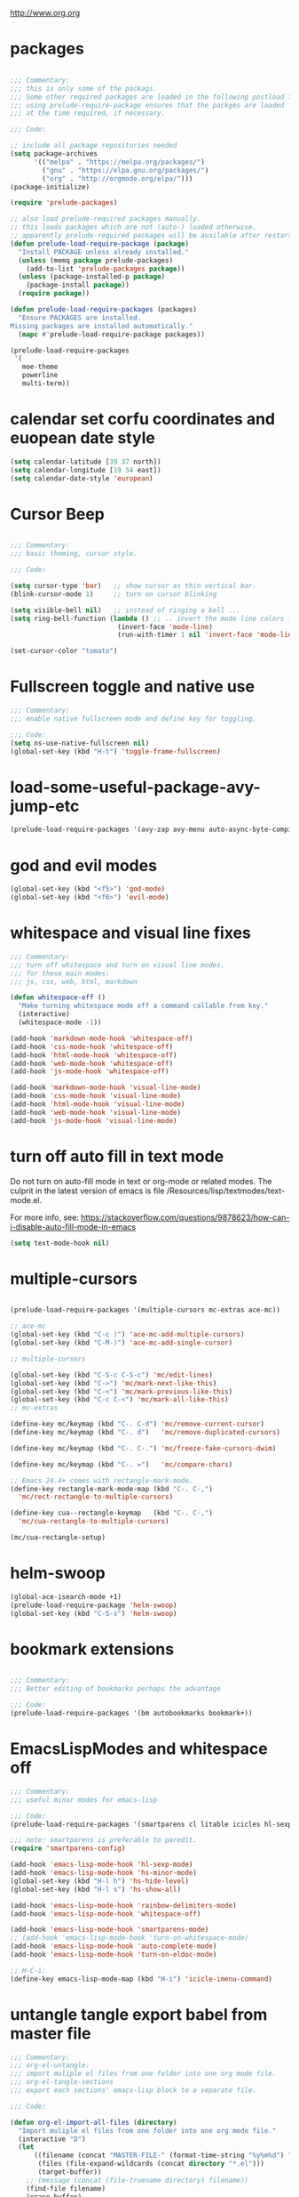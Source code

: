 #+STARTUP: overview
http://www.org.org

* packages
  :PROPERTIES:
  :EXPORT_HUGO_WEIGHT: 0
  :END:

#+BEGIN_SRC emacs-lisp

  ;;; Commentary:
  ;;; this is only some of the packags.
  ;;; Some other required packages are loaded in the following postload files.
  ;;; using prelude-require-package ensures that the packges are loaded
  ;;; at the time required, if necessary.

  ;;; Code:

  ;; include all package repositories needed
  (setq package-archives
        '(("melpa" . "https://melpa.org/packages/")
          ("gnu" . "https://elpa.gnu.org/packages/")
          ("org" . "http://orgmode.org/elpa/")))
  (package-initialize)

  (require 'prelude-packages)

  ;; also load prelude-required packages manually.
  ;; this loads packages which are not (auto-) loaded otherwise.
  ;; apparently prelude-required packages will be available after restarting emacs twice ...
  (defun prelude-load-require-package (package)
    "Install PACKAGE unless already installed."
    (unless (memq package prelude-packages)
      (add-to-list 'prelude-packages package))
    (unless (package-installed-p package)
      (package-install package))
    (require package))

  (defun prelude-load-require-packages (packages)
    "Ensure PACKAGES are installed.
  Missing packages are installed automatically."
    (mapc #'prelude-load-require-package packages))

  (prelude-load-require-packages
   '(
     moe-theme
     powerline
     multi-term))

#+END_SRC

* calendar set corfu coordinates and euopean date style
  :PROPERTIES:
  :EXPORT_HUGO_WEIGHT: 1
  :END:

#+BEGIN_SRC emacs-lisp
  (setq calendar-latitude [39 37 north])
  (setq calendar-longitude [19 54 east])
  (setq calendar-date-style 'european)
#+END_SRC

* COMMENT moe theme powerline delimiter faces
  :PROPERTIES:
  :EXPORT_HUGO_WEIGHT: 2
  :END:

#+BEGIN_SRC emacs-lisp
  ;;; Commentary:
  ;;; moe-theme

  ;;; Code:
  (prelude-load-require-package 'moe-theme)
  (setq powerline-moe-theme t)
  (moe-dark)
  (require'powerline)
  (powerline-default-theme)
  (custom-set-faces
   '(info-title-3 ((t (:inherit info-title-4 :foreground "white" :height 1.2))))
   '(info-title-4 ((t (:inherit info-title-4 :foreground "red"))))
   '(font-lock-variable-name-face ((t
                                    (:foreground "turquoise2"))))
   '(font-lock-comment-delimiter-face ((t
                              (:slant italic :foreground "SeaGreen1"))))
   '(font-lock-comment-face ((t
                              (:slant italic :foreground "coral1"))))
   '(mode-line ((t (
                    :background "DarkCyan"
                                :foreground "tomato"
                                :box (:line-width 1 :color "turquoise3")
                                :weight light :height 118 :family "Monospace"))))
   '(aw-leading-char-face ((t
                          (:weight bold :foreground "white" :background "red" :inherit
                                   (aw-mode-line-face))))))
#+END_SRC

* COMMENT background color dark grey
  :PROPERTIES:
  :EXPORT_HUGO_WEIGHT: 3
  :END:

#+BEGIN_SRC emacs-lisp
(custom-set-variables
 '(background-color "#202020"))
#+END_SRC

* COMMENT Theming+Faces
  :PROPERTIES:
  :EXPORT_HUGO_WEIGHT: 4
  :END:

dark theme hl colors and inconsolata font

#+BEGIN_SRC emacs-lisp
  ;;; Commentary:

  ;;; Default font: Inconsolata.
  ;;; Preferred face colors for region, hl-line, hl-sexp-face.
  ;;; Work both for zenburn and moe-dark themes.

  ;;; Code:

  (custom-set-faces
   ;; NOTE: Liberation mono font has fixed width also for greek:
   ;; Org table columns using both greek and latin characters thus align properly with this font.
   ;; Inconsolata and Source Code Pro result in misaligned table columns when mixing greek and latin characters.
   '(default ((t (:family
                  ;; "Liberation Mono for Powerline"
                  "Courier New"
                  :foundry "nil"
                  :width normal :height 110
                  :weight normal :slant normal :underline nil :overline nil
                  :strike-through nil :box nil
                  :inverse-video nil :foreground "#DCDCCC"
                  :background "#3F3F3F" :stipple nil :inherit nil))))
   '(helm-selection ((t
                      (:underline nil :background "MediumOrchid1" :foreground "white"))))
   '(region ((t (:background "thistle4" :foreground nil))))
   ;; following 2 are for moe-light:
   ;; '(hl-line ((t (:background "DarkSlateGray4" :foreground "yellow1"))))
   '(hl-line ((t (:background "red4"))))
   ;; '(hl-sexp-face ((t (:background "linen" :foreground "VioletRed4"))))
   '(hl-sexp-face ((t (:background "gray10")))))

  (powerline-moe-theme)
  (moe-dark)
#+END_SRC
* Cursor Beep
  :PROPERTIES:
  :EXPORT_HUGO_WEIGHT: 5
  :END:

#+BEGIN_SRC emacs-lisp

;;; Commentary:
;;; basic theming, cursor style.

;;; Code:

(setq cursor-type 'bar)   ;; show cursor as thin vertical bar.
(blink-cursor-mode 1)     ;; turn on cursor blinking

(setq visible-bell nil)   ;; instead of ringing a bell ...
(setq ring-bell-function (lambda () ;; .. invert the mode line colors for 1 second
                           (invert-face 'mode-line)
                           (run-with-timer 1 nil 'invert-face 'mode-line)))

(set-cursor-color "tomato")

#+END_SRC

* Fullscreen toggle and native use
  :PROPERTIES:
  :EXPORT_HUGO_WEIGHT: 6
  :END:

#+BEGIN_SRC emacs-lisp
;;; Commentary:
;;; enable native fullscreen mode and define key for toggling.

;;; Code:
(setq ns-use-native-fullscreen nil)
(global-set-key (kbd "H-t") 'toggle-frame-fullscreen)
#+END_SRC
* COMMENT parenthesis-colors
  :PROPERTIES:
  :EXPORT_HUGO_WEIGHT: 7
  :END:

#+BEGIN_SRC emacs-lisp
(custom-set-faces
 '(rainbow-delimiters-depth-1-face ((t (:foreground "#CCFFCC"))))
 '(rainbow-delimiters-depth-2-face ((t (:foreground "#33FF66"))))
 '(rainbow-delimiters-depth-3-face ((t (:foreground "#009933"))))
 '(rainbow-delimiters-depth-4-face ((t (:foreground "#3366FF"))))
 '(rainbow-delimiters-depth-5-face ((t (:foreground "#77BBFF"))))
 '(rainbow-delimiters-depth-6-face ((t (:foreground "#FFAACC"))))
 '(rainbow-delimiters-depth-7-face ((t (:foreground "gold1"))))
 '(rainbow-delimiters-depth-8-face ((t (:foreground "orange"))))
 '(rainbow-delimiters-depth-9-face ((t (:foreground "red")))))
#+END_SRC

* load-some-useful-package-avy-jump-etc
  :PROPERTIES:
  :EXPORT_HUGO_WEIGHT: 8
  :END:

#+BEGIN_SRC emacs-lisp
  (prelude-load-require-packages '(avy-zap avy-menu auto-async-byte-compile anzu ace-window ace-popup-menu ace-isearch))

#+END_SRC
* god and evil modes
  :PROPERTIES:
  :DATE:     <2017-10-19 Πεμ 10:03>
  :EXPORT_HUGO_WEIGHT: 9
  :END:

#+BEGIN_SRC emacs-lisp
  (global-set-key (kbd "<f5>") 'god-mode)
  (global-set-key (kbd "<f6>") 'evil-mode)
#+END_SRC

* whitespace and visual line fixes
  :PROPERTIES:
  :EXPORT_HUGO_WEIGHT: 10
  :END:

#+BEGIN_SRC emacs-lisp
  ;;; Commentary:
  ;;; turn off whitespace and turn on visual line modes,
  ;;; for these main modes:
  ;;; js, css, web, html, markdown

  (defun whitespace-off ()
    "Make turning whitespace mode off a command callable from key."
    (interactive)
    (whitespace-mode -1))

  (add-hook 'markdown-mode-hook 'whitespace-off)
  (add-hook 'css-mode-hook 'whitespace-off)
  (add-hook 'html-mode-hook 'whitespace-off)
  (add-hook 'web-mode-hook 'whitespace-off)
  (add-hook 'js-mode-hook 'whitespace-off)

  (add-hook 'markdown-mode-hook 'visual-line-mode)
  (add-hook 'css-mode-hook 'visual-line-mode)
  (add-hook 'html-mode-hook 'visual-line-mode)
  (add-hook 'web-mode-hook 'visual-line-mode)
  (add-hook 'js-mode-hook 'visual-line-mode)

#+END_SRC
* turn off auto fill in text mode
  :PROPERTIES:
  :EXPORT_HUGO_WEIGHT: 11
  :END:

Do not turn on auto-fill mode in text or org-mode or related modes.
The culprit in the latest version of emacs is file /Resources/lisp/textmodes/text-mode.el.

For more info, see: https://stackoverflow.com/questions/9878623/how-can-i-disable-auto-fill-mode-in-emacs

#+BEGIN_SRC emacs-lisp
(setq text-mode-hook nil)
#+END_SRC
* multiple-cursors
  :PROPERTIES:
  :EXPORT_HUGO_WEIGHT: 12
  :END:

#+BEGIN_SRC emacs-lisp

  (prelude-load-require-packages '(multiple-cursors mc-extras ace-mc))

  ;; ace-mc
  (global-set-key (kbd "C-c )") 'ace-mc-add-multiple-cursors)
  (global-set-key (kbd "C-M-)") 'ace-mc-add-single-cursor)

  ;; multiple-cursors

  (global-set-key (kbd "C-S-c C-S-c") 'mc/edit-lines)
  (global-set-key (kbd "C->") 'mc/mark-next-like-this)
  (global-set-key (kbd "C-<") 'mc/mark-previous-like-this)
  (global-set-key (kbd "C-c C-<") 'mc/mark-all-like-this)
  ;; mc-extras

  (define-key mc/keymap (kbd "C-. C-d") 'mc/remove-current-cursor)
  (define-key mc/keymap (kbd "C-. d")   'mc/remove-duplicated-cursors)

  (define-key mc/keymap (kbd "C-. C-.") 'mc/freeze-fake-cursors-dwim)

  (define-key mc/keymap (kbd "C-. =")   'mc/compare-chars)

  ;; Emacs 24.4+ comes with rectangle-mark-mode.
  (define-key rectangle-mark-mode-map (kbd "C-. C-,")
    'mc/rect-rectangle-to-multiple-cursors)

  (define-key cua--rectangle-keymap   (kbd "C-. C-,")
    'mc/cua-rectangle-to-multiple-cursors)

  (mc/cua-rectangle-setup)
#+END_SRC

* COMMENT hl-faces
  :PROPERTIES:
  :EXPORT_HUGO_WEIGHT: 13
  :END:

#+BEGIN_SRC emacs-lisp
(custom-set-faces
 '(hl-line ((t (:background "gray0"))))
 '(hl-sexp-face ((t (:background "gray10")))))
#+END_SRC

* COMMENT prelude-customization
  :PROPERTIES:
  :EXPORT_HUGO_WEIGHT: 14
  :END:

Unfortunately this does not work.
Only solution so far is to switch off prelude mode when in org mode.


#+BEGIN_SRC emacs-lisp
  (setq prelude-whitespace nil)

  ;; undo prelude shift-meta-up/down keybindings which interfere with org-mode
   (setq prelude-mode-map
     (let ((map (make-sparse-keymap)))
       (define-key map (kbd "C-c o") 'prelude-open-with)
       (define-key map (kbd "C-c g") 'prelude-google)
       (define-key map (kbd "C-c G") 'prelude-github)
       (define-key map (kbd "C-c y") 'prelude-youtube)
       (define-key map (kbd "C-c U") 'prelude-duckduckgo)
  ;;     ;; mimic popular IDEs binding, note that it doesn't work in a terminal session
       (define-key map [(shift return)] 'prelude-smart-open-line)
       (define-key map (kbd "M-o") 'prelude-smart-open-line)
       (define-key map [(control shift return)] 'prelude-smart-open-line-above)
       (define-key map [(control shift up)]  'move-text-up)
       (define-key map [(control shift down)]  'move-text-down)
  ;;     ;; the following 2 break structure editing with meta-shift-up / down in org mode
  ;;     ;;    (define-key map [(meta shift up)]  'move-text-up)
  ;;     ;;    (define-key map [(meta shift down)]  'move-text-down)
  ;;     ;; new substitutes for above:  (these are overwritten by other modes...)
  ;;     ;; (define-key map (kbd "C-c [")  'move-text-up)
  ;;     ;; (define-key map (kbd "C-c ]")  'move-text-down)
  ;;     ;; (define-key map [(control meta shift up)]  'move-text-up)
  ;;     ;; (define-key map [(control meta shift down)]  'move-text-down)
       (define-key map (kbd "C-c n") 'prelude-cleanup-buffer-or-region)
       (define-key map (kbd "C-c f")  'prelude-recentf-ido-find-file)
       (define-key map (kbd "C-M-z") 'prelude-indent-defun)
       (define-key map (kbd "C-c u") 'prelude-view-url)
       (define-key map (kbd "C-c e") 'prelude-eval-and-replace)
       (define-key map (kbd "C-c s") 'prelude-swap-windows)
       (define-key map (kbd "C-c D") 'prelude-delete-file-and-buffer)
       (define-key map (kbd "C-c d") 'prelude-duplicate-current-line-or-region)
       (define-key map (kbd "C-c M-d") 'prelude-duplicate-and-comment-current-line-or-region)
       (define-key map (kbd "C-c r") 'prelude-rename-buffer-and-file)
       (define-key map (kbd "C-c t") 'prelude-visit-term-buffer)
       (define-key map (kbd "C-c k") 'prelude-kill-other-buffers)
  ;;     ;; another annoying overwrite of a useful org-mode command:
  ;;     ;; (define-key map (kbd "C-c TAB") 'prelude-indent-rigidly-and-copy-to-clipboard)
       (define-key map (kbd "C-c I") 'prelude-find-user-init-file)
       (define-key map (kbd "C-c S") 'prelude-find-shell-init-file)
       (define-key map (kbd "C-c i") 'prelude-goto-symbol)
  ;;     ;; extra prefix for projectile
       (define-key map (kbd "s-p") 'projectile-command-map)
  ;;     ;; make some use of the Super key
       (define-key map (kbd "s-g") 'god-local-mode)
       (define-key map (kbd "s-r") 'prelude-recentf-ido-find-file)
       (define-key map (kbd "s-j") 'prelude-top-join-line)
       (define-key map (kbd "s-k") 'prelude-kill-whole-line)
       (define-key map (kbd "s-m m") 'magit-status)
       (define-key map (kbd "s-m l") 'magit-log)
       (define-key map (kbd "s-m f") 'magit-log-buffer-file)
       (define-key map (kbd "s-m b") 'magit-blame)
       (define-key map (kbd "s-o") 'prelude-smart-open-line-above)
       map))
#+END_SRC

* COMMENT helm
  :PROPERTIES:
  :EXPORT_HUGO_WEIGHT: 15
  :END:

#+BEGIN_SRC emacs-lisp
;; 1. Ensure that helm-browse-project will find .git root dir and update cache
;; 2. Add actions to helm to org-capture on the selected file.

;; Current helm-browse-project does not go up to .git root
;; Behavior is erratic. Goes to .git root after repeating 2 times
;; (global-set-key (kbd "C-c C-h p") 'helm-browse-project)

;; Modified from helm-browse-project
(defun helm-browse-workfiles ()
  "Browse workfiles root directory with helm-project."
  (interactive)
  (helm-browse-project-root '(4)))

(defun helm-browse-project-root (arg)
  "Preconfigured helm to browse projects FROM .git ROOT.
Adapted from helm-browse-project.
Browse files and see status of project with its vcs.
Only HG and GIT are supported for now.
Fall back to `helm-browse-project-find-files'
if current directory is not under control of one of those vcs.
With a prefix ARG browse files recursively, with two prefix ARG
rebuild the cache.
If the current directory is found in the cache, start
`helm-browse-project-find-files' even with no prefix ARG.
NOTE: The prefix ARG have no effect on the VCS controlled directories.

Needed dependencies for VCS:
<https://github.com/emacs-helm/helm-ls-git>
and
<https://github.com/emacs-helm/helm-ls-hg>
and
<http://melpa.org/#/helm-ls-svn>."
  (interactive "P")
  (cond ((and (require 'helm-ls-git nil t)
              (fboundp 'helm-ls-git-root-dir)
              (helm-ls-git-root-dir))
         (helm-ls-git-ls))
        ((and (require 'helm-ls-hg nil t)
              (fboundp 'helm-hg-root)
              (helm-hg-root))
         (helm-hg-find-files-in-project))
        ((and (require 'helm-ls-svn nil t)
              (fboundp 'helm-ls-svn-root-dir)
              (helm-ls-svn-root-dir))
         (helm-ls-svn-ls))
        (t (let ((cur-dir (helm-browse-project-get-git-root-dir
                           (if arg
                               iz-log-dir ;; defined in org-notes
                             (helm-current-directory)))))
             (setq arg '(4))
             (if (or arg (gethash cur-dir helm--browse-project-cache))
                 (helm-browse-project-find-files cur-dir (equal arg '(16)))
                 (helm :sources (helm-browse-project-build-buffers-source cur-dir)
                       :buffer "*helm browse project*"))))))

;; Modifying helm function to look for .git folder
(defun helm-browse-project-get-git-root-dir (directory)
  "Search in directory or its superdirectories for .git folder.
Adapted from helm-browse-project-get--root-dir."
  (cl-loop with dname = (file-name-as-directory directory)
           while (and dname (not
                             (file-expand-wildcards (concat dname ".git"))
                             ;; (gethash dname helm--browse-project-cache)
                             ))
           if (file-remote-p dname)
           do (setq dname nil) else
           do (setq dname (helm-basedir (substring dname 0 (1- (length dname)))))
           finally return (or dname (file-name-as-directory directory))))


(defun helm-org-capture-in-file (_ignore)
  (let* ((helm--reading-passwd-or-string t)
         (file (car (helm-marked-candidates))))
    (find-file file)
    ;; (org-log-here)
    ))

(defun helm-org-add-to-agenda (&optional _ignore1 _ignore2)
  (let* ((helm--reading-passwd-or-string t)
         (file (car (helm-marked-candidates))))
    (add-to-list 'org-agenda-files file)))

(defun helm-org-set-agenda (&optional _ignore1 _ignore2)
  (let* ((helm--reading-passwd-or-string t))
    (setq org-agenda-files (helm-marked-candidates))))

(defun helm-org-capture-in-buffer (buffer-or-name &optional other-window)
  "Switch to org mode buffer and capture in it.
Adapted from helm-switch-to-buffers."
  (switch-to-buffer buffer-or-name)
  ;; (org-log-here)
  )

;; Customize helm-type-file-actions: Add org-capture action
(setq helm-type-file-actions
      '(("Find file" . helm-find-many-files)
        ("Org-capture in file" . helm-org-capture-in-file)
        ("Add file to org agenda" . helm-org-add-to-agenda)
        ("Set org agenda to file(s)" . helm-org-set-agenda)
        ("Find file as root" . helm-find-file-as-root)
        ("Find file other window" . helm-find-files-other-window)
        ("Find file other frame" . find-file-other-frame)
        ("Open dired in file's directory" . helm-open-dired)
        ("Insert as org link" . helm-files-insert-as-org-link)
        ("Grep File(s) `C-u recurse'" . helm-find-files-grep)
        ("Zgrep File(s) `C-u Recurse'" . helm-ff-zgrep)
        ("Pdfgrep File(s)" . helm-ff-pdfgrep)
        ("Checksum File" . helm-ff-checksum)
        ("Ediff File" . helm-find-files-ediff-files)
        ("Ediff Merge File" . helm-find-files-ediff-merge-files)
        ("Etags `M-., C-u reload tag file'" . helm-ff-etags-select)
        ("View file" . view-file)
        ("Insert file" . insert-file)
        ("Add marked files to file-cache" . helm-ff-cache-add-file)
        ("Delete file(s)" . helm-delete-marked-files)
        ("Copy file(s) `M-C, C-u to follow'" . helm-find-files-copy)
        ("Rename file(s) `M-R, C-u to follow'" . helm-find-files-rename)
        ("Symlink files(s) `M-S, C-u to follow'" . helm-find-files-symlink)
        ("Relsymlink file(s) `C-u to follow'" . helm-find-files-relsymlink)
        ("Hardlink file(s) `M-H, C-u to follow'" . helm-find-files-hardlink)
        ("Open file externally (C-u to choose)" . helm-open-file-externally)
        ("Open file with default tool" . helm-open-file-with-default-tool)
        ("Find file in hex dump" . hexl-find-file)))

(setq helm-type-buffer-actions
      '(("Switch to buffer(s)" . helm-switch-to-buffers)
       ("Org-capture in buffer)" . helm-org-capture-in-buffer)
       ("Add file to org agenda" . helm-org-add-to-agenda)
       ("Set org agenda to file(s)" . helm-org-set-agenda)
       ("Switch to buffer(s) other window `C-c o'" . helm-switch-to-buffers-other-window)
       ("Switch to buffer other frame `C-c C-o'" . switch-to-buffer-other-frame)
       ("Query replace regexp `C-M-%'" . helm-buffer-query-replace-regexp)
       ("Query replace `M-%'" . helm-buffer-query-replace)
       ("View buffer" . view-buffer)
       ("Display buffer" . display-buffer)
       ("Grep buffers `M-g s' (C-u grep all buffers)" . helm-zgrep-buffers)
       ("Multi occur buffer(s) `C-s'" . helm-multi-occur-as-action)
       ("Revert buffer(s) `M-U'" . helm-revert-marked-buffers)
       ("Insert buffer" . insert-buffer)
       ("Kill buffer(s) `M-D'" . helm-kill-marked-buffers)
       ("Diff with file `C-='" . diff-buffer-with-file)
       ("Ediff Marked buffers `C-c ='" . helm-ediff-marked-buffers)
       ("Ediff Merge marked buffers `M-='" .
        #[257 "\300\301\"\207"
              [helm-ediff-marked-buffers t]
              4 "\n\n(fn CANDIDATE)"])))

(global-set-key (kbd "C-c C-h b") 'helm-browse-project-root)
(global-set-key (kbd "C-c C-h w") 'helm-browse-workfiles)
#+END_SRC

* helm-swoop
  :PROPERTIES:
  :EXPORT_HUGO_WEIGHT: 16
  :END:

#+BEGIN_SRC emacs-lisp
  (global-ace-isearch-mode +1)
  (prelude-load-require-package 'helm-swoop)
  (global-set-key (kbd "C-S-s") 'helm-swoop)
#+END_SRC

* bookmark extensions
  :PROPERTIES:
  :EXPORT_HUGO_WEIGHT: 17
  :END:

#+BEGIN_SRC emacs-lisp

;;; Commentary:
;;; Better editing of bookmarks perhaps the advantage

;;; Code:
(prelude-load-require-packages '(bm autobookmarks bookmark+))

#+END_SRC

* COMMENT desktop
  :PROPERTIES:
  :EXPORT_HUGO_WEIGHT: 18
  :END:

#+BEGIN_SRC emacs-lisp
;; (setq desktop-save-mode 1)
#+END_SRC

* EmacsLispModes and whitespace off
  :PROPERTIES:
  :EXPORT_HUGO_WEIGHT: 19
  :END:

#+BEGIN_SRC emacs-lisp
  ;;; Commentary:
  ;;; useful minor modes for emacs-lisp

  ;;; Code:
  (prelude-load-require-packages '(smartparens cl litable icicles hl-sexp))

  ;;; note: smartparens is preferable to paredit.
  (require 'smartparens-config)

  (add-hook 'emacs-lisp-mode-hook 'hl-sexp-mode)
  (add-hook 'emacs-lisp-mode-hook 'hs-minor-mode)
  (global-set-key (kbd "H-l h") 'hs-hide-level)
  (global-set-key (kbd "H-l s") 'hs-show-all)

  (add-hook 'emacs-lisp-mode-hook 'rainbow-delimiters-mode)
  (add-hook 'emacs-lisp-mode-hook 'whitespace-off)

  (add-hook 'emacs-lisp-mode-hook 'smartparens-mode)
  ;; (add-hook 'emacs-lisp-mode-hook 'turn-on-whitespace-mode)
  (add-hook 'emacs-lisp-mode-hook 'auto-complete-mode)
  (add-hook 'emacs-lisp-mode-hook 'turn-on-eldoc-mode)

  ;; H-C-i:
  (define-key emacs-lisp-mode-map (kbd "H-i") 'icicle-imenu-command)
#+END_SRC

* untangle tangle export babel from master file
  :PROPERTIES:
  :EXPORT_HUGO_WEIGHT: 20
  :END:

#+BEGIN_SRC emacs-lisp
  ;;; Commentary:
  ;;; org-el-untangle:
  ;;; import muliple el files from one folder into one org mode file.
  ;;; org-el-tangle-sections
  ;;; export each sections' emacs-lisp block to a separate file.

  ;;; Code:

  (defun org-el-import-all-files (directory)
    "Import muliple el files from one folder into one org mode file."
    (interactive "D")
    (let
        ((filename (concat "MASTER-FILE-" (format-time-string "%y%m%d") ".org"))
         (files (file-expand-wildcards (concat directory "*.el")))
         (target-buffer))
      ;; (message (concat (file-truename directory) filename))
      (find-file filename)
      (erase-buffer)
      (setq target-buffer (current-buffer))
      (insert "#+STARTUP: overview\n")
      (goto-char (point-max))
      (mapc 'org-el-import-1-file files)))

  (defun org-el-import-1-file (fname)
    "Insert file FNAME into the master org file.
  Create org header and SRC block from data in FNAME file."
    (message fname)
    (save-excursion
      (let*
          ((fname-base (substring (file-name-base fname) 4 nil))
           found body-start body-end body)
        (find-file fname)
        (goto-char (point-min)) ;; in case we are already editing the buffer!
        (setq found
              (search-forward fname-base (line-end-position 1) t 1))
        (cond
         (found
          (forward-line 1)
          (setq body-start (point)))
         (t (setq body-start (point-min))))
        (setq found
              (search-forward (format "provide '%s" fname-base) nil t 1))
        (cond
         (found (setq body-end (line-beginning-position)))
         (t (setq body-end (point-max))))
        (setq body (buffer-substring body-start body-end))
        (kill-buffer (current-buffer))
        (with-current-buffer target-buffer
          (goto-char (point-max))
          (insert (replace-regexp-in-string
                   "  " " "
                   (format "\n* %s\n"
                           (replace-regexp-in-string "_" " " fname-base))))
          (insert "\n#+BEGIN_SRC emacs-lisp\n")
          (insert body)
          (insert "#+END_SRC")))))

  (defun org-el-export-all-sections ()
    "Export each sections' emacs-lisp block to a separate file.
  Add header and footer parts required by flycheck."
    (interactive)
    (let
        ((index 0)
         (root-dir (file-name-directory (buffer-file-name)))
         buffers)
      ;;; First delete old entries, before creating new ones.
      ;;; Prevent duplicate entries due to renumbering.
      (mapc 'delete-file (file-expand-wildcards (concat root-dir "*.el")))
      (org-map-entries 'org-el-export-1-section)
      (message "Export of emacs-lisp blocks finished!")
      ))

  (defun org-el-export-1-section ()
    "Export this sections' emacs-lisp block to a separate file.
  Add header and footer parts required by flycheck.
  Skip sections marked with COMMENT."
    (let* (body-element
           (element (cadr (org-element-at-point)))
           (title (plist-get element :title))
           (commented (plist-get element :commentedp))
           (filename))
      ;; skip commented sections
      (unless commented
        (setq index (+ 1 index))
        (search-forward "#+BEGIN_SRC")
        (setq body-element (cadr (org-element-at-point)))
        ;; (message
        ;;  (replace-regexp-in-string " " "_" (plist-get element :title)))
        ;; (message "%s" body-element)
        (setq title (replace-regexp-in-string " " "_" title))
        (setq filename (format "%03d_%s.el" index title))
        (with-temp-buffer
          (insert (format ";;; %s --- %s"
                          title
                          (format-time-string "%F %r\n")))
          (goto-char (point-max))
          (insert (plist-get body-element :value))
          (goto-char (point-max))
          (insert (format "(provide '%s)\n;;; %s ends here" title filename))
          (write-file filename)))))

  (eval-after-load 'org
    '(progn
       ;; Note: This keybinding is in analogy to the default keybinding:
       ;; C-c . -> org-time-stamp
       (define-key org-mode-map (kbd "C-c C-M-e") 'org-el-export-all-sections)))
#+END_SRC

* cpp makefile
  :PROPERTIES:
  :EXPORT_HUGO_WEIGHT: 21
  :END:

#+BEGIN_SRC emacs-lisp
;;; Gcc and makefile support

;; G++ code here

 (global-set-key "\C-xc" 'compile)
 (setq make-backup-files 'nil)
 ;;(setq default-major-mode 'text-mode)
 (setq text-mode-hook 'turn-on-auto-fill)
 ;;(set-default-font "-misc-fixed-medium-r-normal--15-140-*-*-c-*-*-1")
 (setq auto-mode-alist (cons '("\\.cxx$" . c++-mode) auto-mode-alist))
 (setq auto-mode-alist (cons '("\\.hpp$" . c++-mode) auto-mode-alist))
 (setq auto-mode-alist (cons '("\\.tex$" . latex-mode) auto-mode-alist))

;;(require 'font-lock)
;;(add-hook 'c-mode-hook 'turn-on-font-lock)
;;(add-hook 'c++-mode-hook 'turn-on-font-lock)

#+END_SRC
* SuperCollider
  :PROPERTIES:
  :EXPORT_HUGO_WEIGHT: 22
  :END:

#+BEGIN_SRC emacs-lisp
  ;;; Commentary:
  ;; Basic setup for using SuperCollider in EMACS

  ;; (add-to-list 'load-path "~/.emacs.d/personal/packages/sclang/")
  ;; (load-file "~/.emacs.d/personal/packages/sclang/sclang.el")
  ;; (load-file "~/.emacs.d/personal/packages/sc-snippets/sc-snippets.el")
  (require 'sclang) ;; must be made available through links in personal/packages
  ;; (require 'sc-snippets) ;; replaced by postload file

  ;;; Directory of SuperCollider support, for quarks, plugins, help etc.
  (defvar sc_userAppSupportDir
    (expand-file-name "~/Library/Application Support/SuperCollider"))

  ;; Make path of sclang executable available to emacs shell load path

  ;; For Version 3.6.6:
  (add-to-list
   'exec-path
   "/Applications/SuperCollider/SuperCollider.app/Contents/Resources/")

  ;; For Version 3.7:
  (add-to-list
   'exec-path
   "/Applications/SuperCollider/SuperCollider.app/Contents/MacOS/")

  ;; Global keyboard shortcut for starting sclang
  (global-set-key (kbd "C-c M-s") 'sclang-start)
  ;; overrides alt-meta switch command
  (global-set-key (kbd "C-c W") 'sclang-switch-to-workspace)

#+END_SRC

* SuperCollider-utils
  :PROPERTIES:
  :EXPORT_HUGO_WEIGHT: 23
  :END:

#+BEGIN_SRC emacs-lisp
  ;;; Commentary:
  ;;; emacs  commands for doing useful things in supercollider.
  ;;; Includes newest version of snippets library.

  ;;; Code:
  ;; (sclang-eval-string string &optional print-p)
  ;; (defun dired-get-filename (&optional localp no-error-if-not-filep)
  ;; Requires Buffers class of sc-hacks lib.

  ;; Disable switching to default SuperCollider Workspace when recompiling SClang
  (setq sclang-show-workspace-on-startup nil)

  ;; minor modes SuperCollider

  ;;; note: Replacing paredit with smartparens
  (prelude-load-require-packages
   '(smartparens rainbow-delimiters hl-sexp auto-complete))

  (require 'smartparens-config)

  ;;; paredit
  ;; NOTE: hs-minor, electric-pair: package names?

  ;; (add-hook 'sclang-mode-hook 'sclang-extegnsions-mode) ;; still problems with this
  (add-hook 'sclang-mode-hook 'smartparens-mode)
  (add-hook 'sclang-mode-hook 'rainbow-delimiters-mode)
  (add-hook 'sclang-mode-hook 'hl-sexp-mode)
  (add-hook 'sclang-mode-hook 'hs-minor-mode)
  (add-hook 'sclang-mode-hook 'electric-pair-mode)
  ;; (add-hook 'sclang-mode-hook 'yas-minor-mode)
  (add-hook 'sclang-mode-hook 'auto-complete-mode)
  ;; (add-hook 'sclang-mode-hook 'hl-paren-mode)

  ;; Own bindings for hide-show minor mode:
  (add-hook 'sclang-mode-hook
            (lambda()
              (local-set-key (kbd "H-b b") 'hs-toggle-hiding)
              (local-set-key (kbd "H-b H-b")  'hs-hide-block)
              (local-set-key (kbd "H-b a")    'hs-hide-all)
              (local-set-key (kbd "H-b H-a")  'hs-show-all)
              (local-set-key (kbd "H-b l")  'hs-hide-level)
              (local-set-key (kbd "H-b H-l")  'hs-show-level)
              (hs-minor-mode 1)
              (visual-line-mode 1)))

  (global-set-key (kbd "H-w") 'sclang-clear-and-switch-to-workspace)

  (defun sclang-clear-and-switch-to-workspace ()
    "Shortcut for clear post window and switch to workspace."
    (interactive)
    (sclang-clear-post-buffer)
    (sclang-switch-to-workspace))

  (defun dired-load-audio-buffer (&optional preview)
    "Load file at cursor in dired to sc audio buffer.  If PREVIEW then play when loaded."
    (interactive "P")
    (sclang-eval-string
     (if preview
         (format "\"%s\",previewBuffer"
                 (dired-get-filename))
       (format "\"%s\".loadBuffer"
               (dired-get-filename)))
     t))

  (defun dired-add-startup-file (&optional preview)
    "Add the file to the list of startup files.  If PREVIEW then only test loading but do not add."
    (interactive "P")
    (let ((paths (dired-get-marked-files)))
      (dolist (path paths)
        (message path)
        (sclang-eval-string
         (if preview
             (format "\"%s\".previewCode;\n" path)
           (format "\"%s\".addCode;\n" path))
         t))))

  (eval-after-load 'dired
    '(progn
       ;; Note: This keybinding is in analogy to the default keybinding:
       ;; C-c . -> org-time-stamp
       (define-key dired-mode-map (kbd "C-c C-b") 'dired-load-audio-buffer)
       (define-key dired-mode-map (kbd "C-c C-s") 'dired-add-startup-file)))

  ;; (global-set-key (kbd "H-d b") 'dired-load-audio-buffer)

  (defun org-sclang-eval-babel-block ()
    "Evaluate current babel code block as sclang code."
    (interactive)
    (let*
        ((element (cadr (org-element-at-point)))
         (code (plist-get element :value)))
      (sclang-eval-string code t)))

  (eval-after-load 'org
    '(progn
       ;; Note: This keybinding is in analogy to the default keybinding:
       ;; C-c . -> org-time-stamp
       (define-key org-mode-map (kbd "C-c C-/") 'org-sclang-eval-babel-block)))

    ;;; key chords for sclang
  (defun sclang-2-windows ()
    "Reconfigure frame to this window and sclang-post-window."
    (interactive)
    (delete-other-windows)
    (sclang-show-post-buffer))

  ;; (defun sclang-plusgt ()
  ;;   "Insert +>."
  ;;   (interactive)
  ;;   (insert "+>"))

  ;; (defun sclang-ltplus ()
  ;;   "Insert <+."
  ;;   (interactive)
  ;;   (insert "<+"))

  ;; (defun sclang-xgt ()
  ;;   "Insert *>"
  ;;   (interactive)
  ;;   (insert "*>"))

  (defun scundelify ()
    "Convert //: snippet blocks to regular style () sc blocks in document."
    (interactive)
    (save-excursion
      (goto-char (point-min))
      (while (re-search-forward "\n//:" nil t)
        (replace-match "\n\)\n//:")
        (goto-char (line-end-position 2))
        (goto-char (line-beginning-position 1))
        (insert "\(\n")
        (goto-char (line-beginning-position 1))
        (delete-blank-lines))
      (goto-char (point-min))
      (re-search-forward "\)\n//:" nil t)
      (replace-match "\n://:")))

  (defun sclang-server-plot-tree ()
    "Open plotTree for default server."
    (interactive)
    (sclang-eval-string "Server.default.plotTree"))

  (defun sclang-server-meter ()
    "Open i/o meter for default server."
    (interactive)
    (sclang-eval-string "Server.default.meter"))

  (defun sclang-server-scope ()
    "Open scope for default server."
    (interactive)
    (sclang-eval-string "Server.default.scope"))

  (defun sclang-server-freqscope ()
    "Open frequency scope for default server."
    (interactive)
    (sclang-eval-string "Server.default.freqscope"))

  (defun sclang-startupfiles-gui ()
    "Open StartupFile gui."
    (interactive)
    (sclang-eval-string "StartupFiles.gui"))

  (defun sclang-audiofiles-gui ()
    "Open AudioFiles gui."
    (interactive)
    (sclang-eval-string "AudioFiles.gui;"))

  (defun sclang-players-gui ()
    "Open Players gui."
    (interactive)
    (sclang-eval-string "PlayerGui();"))

  (defun sclang-extensions-gui ()
    "Open gui for browsing user extensions classes and methods.
    Type return on a selected item to open the file where it is defined."
    (interactive)
    (sclang-eval-string "Class.extensionsGui;"))

  (defun sclang-nevent-gui ()
    "Open gui displaying contents of current Nenvir."
    (interactive)
    (sclang-eval-string "NeventGui.gui;"))

  ;; (defhydra hydra-snippets (sclang-mode-map "C-h C-s")
  ;;   "zoom"
  ;;   ("+" text-scale-increase "in")
  ;;   ("-" text-scale-decrease "out")
  ;;   ("i" text-scale-increase "in")
  ;;   ("o" text-scale-decrease "out")
  ;;   ("0" (text-scale-adjust 0) "reset")
  ;;   ("q" nil "quit" :color blue))

  (eval-after-load 'sclang
    (progn
      ;; these are disabled by sclang-bindings:
      ;; (define-key sclang-mode-map (kbd "C-c C-p t") 'sclang-server-plot-tree)
      ;; (define-key sclang-mode-map (kbd "C-c C-p m") 'sclang-server-meter)
       ;;;;;;;;;;;;;;;;;;;;;;;;;;;;;;;;;;;;;;;;;;;;;;;;;;;;;;;;;;;;;;;;
      ;; sc-hacks gui commands:
      (define-key sclang-mode-map (kbd "C-h g s") 'sclang-startupfiles-gui)
      (define-key sclang-mode-map (kbd "C-h g a") 'sclang-audiofiles-gui)
      (define-key sclang-mode-map (kbd "C-h g p") 'sclang-players-gui)
      (define-key sclang-mode-map (kbd "C-h g e") 'sclang-extensions-gui)
      (define-key sclang-mode-map (kbd "C-h g n") 'sclang-nevent-gui)
      (define-key sclang-mode-map (kbd "H-s") 'hydra-snippets/body)
      (define-key sclang-mode-map (kbd "H-S") 'hydra-sclang/body)
       ;;;;;;;;;;;;;;;;;;;;;;;;;;;;;;;;;;;;;;;;;;;;;;;;;;;;;;;;;;;;;;;;
      ;; Server state visualisation utilities
      ;; TODO: Check and re-assign these commands for consistency with
      ;; default sclang commands C-c C-p x:
      (define-key sclang-mode-map (kbd "C-c P p") 'sclang-server-plot-tree)
      (define-key sclang-mode-map (kbd "C-c P m") 'sclang-server-meter)
      (define-key sclang-mode-map (kbd "C-c P s") 'sclang-server-scope)
      (define-key sclang-mode-map (kbd "C-c P f") 'sclang-server-freqscope)
   ;;;;;;;;;;;;;;;;;;;;;;;;;;;;;;;;;;;;;;;;;;;;;;;;;;;;;;;;;;;;;;;;
       ;;;;;;;;;;;;;;;;;;       snippet commands      ;;;;;;;;;;;;;;;;;;
      ;; eval current snippet               M-C-x
      ;; goto next snippet                  M-n
      ;; goto previous snippet              M-p
      ;; eval previous snippet              M-P
      ;; eval next snippet                  M-N
      ;; duplicate current snippet          M-D
      ;; copy current snippet               M-C
      ;; select region of current snippet   M-R
      ;; cut current snippet                M-T
      ;; transpose snippet down             C-M-N
      ;; transpose snippet up               C-M-P

      (define-key sclang-mode-map (kbd "M-X") 'sclang-eval-current-snippet)
      (define-key sclang-mode-map (kbd "C-M-x") 'sclang-eval-current-snippet)
      (define-key sclang-mode-map (kbd "M-n") 'sclang-goto-next-snippet)
      (define-key sclang-mode-map (kbd "M-p") 'sclang-goto-previous-snippet)
      (define-key sclang-mode-map (kbd "M-N") 'sclang-eval-next-snippet)
      (define-key sclang-mode-map (kbd "M-P") 'sclang-eval-previous-snippet)
      (define-key sclang-mode-map (kbd "M-D") 'sclang-duplicate-current-snippet)
      (define-key sclang-mode-map (kbd "M-C") 'sclang-copy-current-snippet)
      (define-key sclang-mode-map (kbd "M-R") 'sclang-region-select-current-snippet)
      (define-key sclang-mode-map (kbd "M-T") 'sclang-cut-current-snippet)
      (define-key sclang-mode-map (kbd "C-M-N") 'sclang-transpose-snippet-down)
      (define-key sclang-mode-map (kbd "C-M-P") 'sclang-transpose-snippet-up)


      ;; (define-key sclang-mode-map (kbd "M-C-.") 'sclang-duplicate-current-snippet)
      ;; (define-key sclang-mode-map (kbd "M-n") 'sclang-goto-next-snippet)
      ;; (define-key sclang-mode-map (kbd "M-N") 'sclang-eval-next-snippet)
      ;; (define-key sclang-mode-map (kbd "M-C-S-n") 'sclang-move-snippet-down)
      ;; (define-key sclang-mode-map (kbd "M-p") 'sclang-goto-previous-snippet)
      ;; (define-key sclang-mode-map (kbd "M-P") 'sclang-eval-previous-snippet)
      ;; (define-key sclang-mode-map (kbd "M-C-S-p") 'sclang-move-snippet-up)X

      (define-key sclang-mode-map (kbd "H-=") 'sclang-insert-snippet-separator+)
      (define-key sclang-mode-map (kbd "H-8") 'sclang-insert-snippet-separator*)

       ;;;;;;;;;;;;;;;;;;;;;;;;;;;;;;;;;;;;;;;;;;;;;;;;;;;;;;;;;;;;;;;;
      ;; Miscellaneous
      (define-key sclang-mode-map (kbd "C-S-c c") 'sclang-clear-post-buffer)

      (key-chord-define sclang-mode-map "11" 'sclang-2-windows)
      ;; (key-chord-define sclang-mode-map "''" 'sclang-plusgt)
      ;; (key-chord-define sclang-mode-map ";;" 'sclang-ltplus)
      ;; (key-chord-define sclang-mode-map "\\\\" 'sclang-xgt)
      ))
#+END_SRC

* SuperCollider-hydra-snippets
  :PROPERTIES:
  :EXPORT_HUGO_WEIGHT: 24
  :END:

#+BEGIN_SRC emacs-lisp
  (defhydra hydra-snippets (sclang-mode-map "C-h C-s" :color red :columns 3)
    "SC Snippet hydra"
    ("n" sclang-goto-next-snippet "next")
    ("p" sclang-goto-previous-snippet "previous")
    ("N" sclang-goto-next-heading "next heading")
    ("P" sclang-goto-previous-heading "previous heading")
    ("x" sclang-cut-current-snippet "cut")
    ("c" sclang-copy-current-snippet "copy")
    ("2" sclang-duplicate-current-snippet "duplicate")
    ;; ("s" sclang-copy-current-snippet "select")
    ("u" sclang-transpose-snippet-up "transpose up")
    ("d" sclang-transpose-snippet-down "transpose down")
    ("." sclang-eval-current-snippet "eval")
    ("[" sclang-eval-previous-snippet "eval prev")
    ("]" sclang-eval-next-snippet "eval next")
    ("e" sclang-extensions-gui "browse classes and methods")
    ("C-p" sclang-players-gui "players gui")
    ("q" quit "quit" :exit t))

  (defun quit ()
    "Empty function placeholder to quit hydras."
    (interactive)
    (message "quit"))

  (defun sclang-get-current-snippet ()
    "Return region between //: comments in sclang, as string.
    If the beginning of line is '//:+', then fork the snippet as routine.
    If the beginning of line is '//:*', then wrap the snippet in loop and fork."
    (save-excursion
      (goto-char (line-end-position)) ;; fix when starting from point-min
      (let (
            (snippet-begin (search-backward-regexp "^//:" nil t))
            snippet-end
            snippet
            snippet-head
            (prefix ""))
        (unless snippet-begin
          (setq snippet-begin (point-min))
          (setq prefix "//:\n"))
        (setq sclang-snippet-is-routine nil)
        (setq sclang-snippet-is-loop nil)
        (goto-char snippet-begin)
        (setq snippet-head (buffer-substring-no-properties (point) (+ 4 (point))))
        (if (equal snippet-head "//:+") (setq sclang-snippet-is-routine t))
        (if (equal snippet-head "//:*") (setq sclang-snippet-is-loop t))
        (goto-char (line-end-position))
        (setq snippet-end (search-forward-regexp "^//:" nil t))
        (if snippet-end
            (setq snippet-end (line-beginning-position))
          (setq snippet-end (point-max)))
        (concat prefix
                (buffer-substring-no-properties snippet-begin snippet-end)))))

  (defun sclang-cut-current-snippet ()
    "Return region between //: comments in sclang, as string, and cut it out."
    (interactive)
    (save-excursion
      (goto-char (line-end-position)) ;; fix when starting from point-min
      (let (
            (snippet-begin (search-backward-regexp "^//:" nil t))
            snippet-end
            snippet
            (prefix ""))
        (unless snippet-begin
          (setq snippet-begin (point-min))
          (setq prefix "//:\n"))
        (goto-char (line-end-position))
        (setq snippet-end (search-forward-regexp "^//:" nil t))
        (if snippet-end
            (setq snippet-end (line-beginning-position))
          (setq snippet-end (point-max)))
        (setq snippet (concat prefix
                              (buffer-substring-no-properties snippet-begin snippet-end)))
        (kill-region snippet-begin snippet-end))))

  (defun sclang-transpose-snippet-down ()
    "Transpose this snippet with the one following it."
    (interactive)
    (sclang-cut-current-snippet)
    (sclang-goto-next-snippet)
    (insert "\n")
    (yank)
    (delete-blank-lines)
    (re-search-backward "^//:")
    (goto-char (line-end-position 2)))

  (defun sclang-transpose-snippet-up ()
    "Transpose this snippet with the one preceding it."
    (interactive)
    (sclang-cut-current-snippet)
    (re-search-backward "^//:")
    (yank)
    (re-search-backward "^//:")
    (goto-char (line-end-position 2)))

  (defun sclang-eval-current-snippet (&optional player-p)
    "Evaluate the current snippet in sclang.
    If PLAYER-P, then append +> PLAYERNAME.
    PLAYERNAME is filename without extension.
    A snippet is a block of code enclosed between comments
    starting at the beginning of line and with a : following immediately after '//'.
    If the beginning of line is '//:+', then fork the snippet as routine.
    If the beginning of line is '//:*', then wrap the snippet in loop and fork."
    (interactive "P")
    (let* (sclang-snippet-is-routine
           sclang-snippet-is-loop
           (snippet (sclang-get-current-snippet)))
      (if sclang-snippet-is-routine
          (setq snippet (format "{\n %s\n }.fork" snippet)))
      (if sclang-snippet-is-loop
          (setq snippet (format "{\n loop {\n %s \n} \n }.fork" snippet)))
      (sclang-eval-string
       (if player-p
           (concat snippet " +> \\"
                   (file-name-sans-extension
                    (file-name-nondirectory (buffer-file-name))))
           snippet) t)))

  (defun sclang-goto-next-snippet ()
    "Go to the next snippet."
    (interactive)
    (goto-char (sclang-end-of-snippet))
    (goto-char (line-end-position 2))
    (goto-char (line-beginning-position)))

  (defun sclang-goto-next-heading ()
    "Go to the next snippet heading."
    (interactive)
    (goto-char (sclang-end-of-snippet))
    (forward-char 3)
    ;; (goto-char (line-end-position 2))
    ;; (goto-char (line-beginning-position))
    )

  (defun sclang-goto-previous-snippet ()
    "Go to the previous snippet."
    (interactive)
    (goto-char (line-end-position))
    (let ((pos (search-backward-regexp "^//:" nil t)))
      (if (and pos (> pos 1)) (goto-char (1- pos)))
      (setq pos (search-backward-regexp "^//:" nil t))
      (cond
       (pos
        (goto-char pos)
        (goto-char (1+ (line-end-position)))
        (goto-char (line-beginning-position)))
       (t
        (goto-char (point-min))))
      ;; (re-search-backward "^//:")
      ))

  (defun sclang-goto-previous-heading ()
    "Go to the previous snippet heading."
    (interactive)
    (goto-char (line-end-position))
    (let ((pos (search-backward-regexp "^//:" nil t)))
      (if (and pos (> pos 1)) (goto-char (1- pos)))
      (setq pos (search-backward-regexp "^//:" nil t))
      (cond
       (pos
        (goto-char (+ 3 pos))
        ;; (goto-char (1+ (line-end-position)))
        ;; (goto-char (line-beginning-position))
        )
       (t
        (goto-char (point-min))))
      ;; (re-search-backward "^//:")
      ))
  (defun sclang-eval-next-snippet ()
    "Go to the next snippet and evaluate it."
    (interactive)
    (sclang-goto-next-snippet)
    (sclang-eval-current-snippet))

  (defun sclang-eval-previous-snippet ()
    "Go to the previous snippet and evaluate it."
    (interactive)
    (sclang-goto-previous-snippet)
    (sclang-eval-current-snippet))

  (defun sclang-duplicate-current-snippet ()
    "Insert a copy the current snippet below itself."
    (interactive)
    (let ((snippet (sclang-get-current-snippet)))
      (goto-char (line-end-position))
      (goto-char (sclang-end-of-snippet))
      (if (eq (point) (point-max)) (insert "\n"))
      (insert snippet)))

  (defun sclang-copy-current-snippet ()
    "Copy the current snippet into the kill ring."
    (interactive)
    (let ((snippet (sclang-get-current-snippet)))
      (kill-new snippet)))

  (defun sclang-region-select-current-snippet ()
    "Select region between //: comments in sclang."
    (save-excursion
      (goto-char (line-end-position)) ;; fix when starting from point-min
      (let (
            (snippet-begin (search-backward-regexp "^//:" nil t))
            snippet-end
            snippet
            snippet-head)
        (unless snippet-begin
          (setq snippet-begin (point-min)))
        (goto-char snippet-begin)
        (goto-char (line-end-position))
        (setq snippet-end (search-forward-regexp "^//:" nil t))
        (if snippet-end
            (setq snippet-end (line-beginning-position))
          (setq snippet-end (point-max)))
        (goto-char snippet-begin)
        (push-mark snipet-end)
        (setq mark-active t))))

  ;; (defun sclang-cut-current-snippet ()
  ;;   "Kill the current snippet, storing it in kill-ring."
  ;;   (sclang-region-select-current-snippet)
  ;;   (kill-region (mark) (point)))

  (defun sclang-end-of-snippet ()
    "Return the point position of the end of the current snippet."
    (save-excursion
      (let ((pos (search-forward-regexp "^//:" nil t)))
        (if pos (line-beginning-position) (point-max)))))

  (defun sclang-beginning-of-snippet ()
    "Return the point position of the beginning of the current snippet."
    (save-excursion
      (goto-char (line-end-position))
      (let ((pos (search-backward-regexp "^//:" nil t)))
        (if pos pos (point-min)))))

  (defun sclang-insert-snippet-separator (&optional before)
    "Insert snippet separator //: at beginning of line."
    (interactive "P")
    (cond
     (before
      (goto-char (line-beginning-position))
      (insert "//:\n"))
     (t
      (goto-char (line-end-position))
      (insert "\n//:"))
     ))

  (defun sclang-insert-snippet-separator+ (&optional before)
    "Insert snippet separator //:+ at beginning of line."
    (interactive "P")
    (cond (before
           (goto-char (line-beginning-position))
           (insert "//:+\n"))
          (t
           (goto-char (line-end-position))
           (insert "\n//:+"))
          ))

  (defun sclang-insert-snippet-separator* (&optional before)
    "Insert snippet separator //:* at beginning of line."
    (interactive "P")
    (cond (before
           (goto-char (line-beginning-position))
           (insert "//:*\n"))
          (t
           (goto-char (line-end-position))
           (insert "\n//:*"))
          ))
#+END_SRC

* SuperCollider-hydra-general
  :PROPERTIES:
  :EXPORT_HUGO_WEIGHT: 25
  :END:

#+BEGIN_SRC emacs-lisp
  ;; mode-map does not work because it is overwritten by global sclang-mode=map settings
  ;; in a different file here.
  (defhydra hydra-sclang (sclang-mode-map "C-h C-g" :color red :columns 3)
      "SC utils hydra"
      ("k" sclang-kill "kill sc")
      ("b" sclang-server-boot "boot server")
      ("q" sclang-server-quit "quit server")
      ("t" sclang-osc-trace-on "osc trace on")
      ("T" sclang-osc-trace-off "osc trace off")
      ("p" sclang-server-plot-tree "server plot nodes")
      ("i" sclang-sclang-set-io-channels "set io channels")
      ("m" sclang-server-meter "meter")
      ("s" sclang-server-scope "scope")
      ("f" sclang-server-freqscope "freqscope")
      ("a" sclang-server-free-all "server free all")
      ("l" sclang-snippet-list "snippet list")
      ("L" sclang-player-snippet-list "player snippet list")
      ("e" quit "exit hydra" :exit t))

  (defun sclang-osc-trace-on ()
    "Turn OSCFunc trace on."
    (interactive)
    (sclang-eval-string "OSCFunc.trace(true)"))

  (defun sclang-osc-trace-off ()
    "Turn OSCFunc trace off."
    (interactive)
    (sclang-eval-string "OSCFunc.trace(false)"))

  (defun sclang-server-plot-tree ()
    "Show server node tree gui."
    (interactive)
    (sclang-eval-string "Server.default.plotTree"))

  (defun sclang-snippet-list ()
    "Open SnippetList gui."
    (interactive)
    (sclang-eval-string "SnippetList.gui"))

  (defun sclang-player-snippet-list ()
    "Open PlayerSnippetList gui."
    (interactive)
    (sclang-eval-string "PlayerSnippetList.gui"))
#+END_SRC
* tidal
  :PROPERTIES:
  :EXPORT_HUGO_WEIGHT: 26
  :END:

#+BEGIN_SRC emacs-lisp

  (prelude-load-require-package 'haskell-mode)
  (prelude-load-require-package 'tidal)
  (setq tidal-interpreter "/usr/local/bin/ghci")

#+END_SRC

* COMMENT customize-prelude-mode-keymap
  :PROPERTIES:
  :EXPORT_HUGO_WEIGHT: 27
  :END:

Unfortunately this does not work.
Only solution so far is to switch off prelude mode when in org mode.

#+BEGIN_SRC emacs-lisp
  ;;; Commentary:

  ;;; move meta-shift-up/down bindings to control-meta-shift-up/down
  ;;; because the prior settings interfere with org-mode table bindings.

  (setq prelude-mode-map
    (let ((map (make-sparse-keymap)))
      (define-key map (kbd "C-c o") 'crux-open-with)
      (define-key map (kbd "C-c g") 'prelude-google)
      (define-key map (kbd "C-c G") 'prelude-github)
      (define-key map (kbd "C-c y") 'prelude-youtube)
      (define-key map (kbd "C-c U") 'prelude-duckduckgo)
      ;; mimic popular IDEs binding, note that it doesn't work in a terminal session
      (define-key map (kbd "C-a") 'crux-move-beginning-of-line)
      (define-key map [(shift return)] 'crux-smart-open-line)
      (define-key map (kbd "M-o") 'crux-smart-open-line)
      (define-key map [(control shift return)] 'crux-smart-open-line-above)
      (define-key map [(control meta shift up)]  'move-text-up)
      (define-key map [(control meta shift down)]  'move-text-down)
      (define-key map (kbd "C-c n") 'crux-cleanup-buffer-or-region)
      (define-key map (kbd "C-c f")  'crux-recentf-ido-find-file)
      (define-key map (kbd "C-M-z") 'crux-indent-defun)
      (define-key map (kbd "C-c u") 'crux-view-url)
      (define-key map (kbd "C-c e") 'crux-eval-and-replace)
      (define-key map (kbd "C-c s") 'crux-swap-windows)
      (define-key map (kbd "C-c D") 'crux-delete-file-and-buffer)
      (define-key map (kbd "C-c d") 'crux-duplicate-current-line-or-region)
      (define-key map (kbd "C-c M-d") 'crux-duplicate-and-comment-current-line-or-region)
      (define-key map (kbd "C-c r") 'crux-rename-buffer-and-file)
      (define-key map (kbd "C-c t") 'crux-visit-term-buffer)
      (define-key map (kbd "C-c k") 'crux-kill-other-buffers)
      (define-key map (kbd "C-c TAB") 'crux-indent-rigidly-and-copy-to-clipboard)
      (define-key map (kbd "C-c I") 'crux-find-user-init-file)
      (define-key map (kbd "C-c S") 'crux-find-shell-init-file)
      (define-key map (kbd "C-c i") 'icicle-imenu)
      (define-key map (kbd "C-c I") 'imenu-anywhere)
      ;; extra prefix for projectile
      (define-key map (kbd "s-p") 'projectile-command-map)
      ;; make some use of the Super key
      (define-key map (kbd "s-g") 'god-local-mode)
      (define-key map (kbd "s-r") 'crux-recentf-ido-find-file)
      (define-key map (kbd "s-j") 'crux-top-join-line)
      (define-key map (kbd "s-k") 'crux-kill-whole-line)
      (define-key map (kbd "s-m m") 'magit-status)
      (define-key map (kbd "s-m l") 'magit-log)
      (define-key map (kbd "s-m f") 'magit-log-buffer-file)
      (define-key map (kbd "s-m b") 'magit-blame)
      (define-key map (kbd "s-o") 'crux-smart-open-line-above)

      map))
#+END_SRC

* calc-time-zones
  :PROPERTIES:
  :EXPORT_HUGO_WEIGHT: 28
  :END:

#+BEGIN_SRC emacs-lisp
  ;;; Commentary:
  ;; Add some useful time zones
  (require 'calc-forms) ;; built-in package
  (add-to-list 'math-tzone-names '("JST" 9 0))
  (add-to-list 'math-tzone-names '("EEST" 3 0))
#+END_SRC
* org-mode
  :PROPERTIES:
  :EXPORT_HUGO_WEIGHT: 30
  :END:

#+BEGIN_SRC emacs-lisp
  ;;; Commentary:

  ;; customize some org mode settings

  ;; define some useful functions

  ;;; Code:

  ;;; pretty bullets
  ;;;   (prelude-load-require-package 'org-bullets)
  (require 'org-bullets)

  (add-hook 'org-mode-hook (lambda () ;; custom bullets: on, auto-fill: off
                             (org-bullets-mode 1)
                             (auto-fill-mode -1)))

  ;; load util to insert recipes for export customization:
  ;; (require 'org-export-recipes) ;; is now part of postload!

  (setq org-attach-directory (file-truename "~/Documents/org-attachments/"))
  (setq org-agenda-sticky t) ;; open agenda and todo views in separate buffers
  ;; (setq org-agenda-diary-file (file-truename
  ;;                              (concat iz-log-dir "PERSONAL/DIARY2.txt")))

  ;; customize looks
  (custom-set-faces
   ;; #ef2929
   '(org-priority ((t (:background "#ff5959" :foreground "gray99"))) t)
   '(org-block-end-line ((t (:background "#2a2a2f" :foreground "gray99"))) t)
   '(org-block-begin-line ((t (:background "#3a2a2f" :foreground "gray99"))) t)
   '(org-level-1 ((t (:family "Helvetica" :height 1.1 :weight bold))))
   ;; thinner org-level-2 face for kanji
   '(org-level-2
     ((t
       (:family "Inconsolata" :height 1.1 :weight light :box nil
                :foreground "#a1db00" :inherit
                (outline-2)))))
   ;; '(org-level-1 ((t (:family "Courier New" :height 1.1 :weight bold))))
   ;; '(org-level-2 ((t (:family "Courier New" :height 1.1 :weight bold))))
   '(org-level-3 ((t (:weight bold :height 1.1))))
   '(org-level-4 ((t (:weight bold :height 1.1))))
   '(org-level-5 ((t (:weight bold :height 1.1))))
   '(org-level-6 ((t (:weight bold :height 1.1))))
   '(org-level-7 ((t (:weight bold :height 1.1))))
   '(org-level-8 ((t (:weight bold :height 1.1))))
   '(org-level-9 ((t (:weight bold :height 1.1)))))

  (defun org-set-date (&optional active property)
    "Set DATE property with current time.  Active timestamp."
    (interactive "P")
    (org-set-property
     (if property property "DATE")
     (cond ((equal active nil)
            (format-time-string (cdr org-time-stamp-formats) (current-time)))
           ((equal active '(64))
            (concat "["
                    (substring
                     (format-time-string (cdr org-time-stamp-formats) (current-time))
                     1 -1)
                    "]"))
           ((equal active '(16))
            (concat
             "["
             (substring
              (format-time-string (cdr org-time-stamp-formats) (org-read-date t t))
              1 -1)
             "]"))
           ((equal active '(4))
            (format-time-string (cdr org-time-stamp-formats) (org-read-date t t))))))

  (defun org-insert-current-date (arg)
    "Insert current date in format readable for org-capture minibuffer.
  If called with ARG, do not insert time."
    (interactive "P")
    (if arg
        (insert (format-time-string "%e %b %Y"))
      (insert (format-time-string "%e %b %Y %H:%M"))))

  ;;;;;;;;;;;;;;;;;;;;;;;;;;;;;;;;;;;;;;;;;;;;;;;;;;;;;;;;;;;;;;;;
  ;; make heading movement commands skip initial * marks
  (defun org-jump-forward-heading-same-level (&optional do-cycle)
    "Jump forward heading same level, and skip to beginning of heading itself."
    (interactive "P")
    (org-forward-heading-same-level 1)
    (re-search-forward " ")
    (if do-cycle (org-cycle)))

  (defun org-jump-backward-heading-same-level (&optional do-cycle)
    "Jump backward heading same level, and skip to beginning of heading itself."
    (interactive "P")
    (org-backward-heading-same-level 1)
    (re-search-forward " ")
    (if do-cycle (org-cycle)))

  (defun jump-outline-up-heading (&optional do-cycle)
    "Jump upward heading, and skip to beginning of heading itself."
    (interactive "P")
    (outline-up-heading 1)
    (re-search-forward " ")
    (if do-cycle (org-cycle)))

  (defun jump-outline-next-visible-heading ()
    "Jump to next visible heading, and skip to beginning of heading itself."
    (interactive)
    (outline-next-visible-heading 1)
    (re-search-forward " "))

  (defun jump-outline-previous-visible-heading ()
    "Jump to previous visible heading, and skip to beginning of heading itself."
    (interactive)
    (outline-previous-visible-heading 1)
    (re-search-forward " "))

  (defun jump-outline-previous-visible-heading-and-cycle ()
    "Jump to previous visible heading, and hide subtree."
    (interactive)
    (outline-previous-visible-heading 1)
    (re-search-forward " ")
    (org-cycle))

  (defun jump-outline-next-visible-heading-and-cycle ()
    "Jump to previous visible heading, and hide subtree."
    (interactive)
    (outline-next-visible-heading 1)
    (re-search-forward " ")
    (org-cycle))

  (defun org-find-next-src-block ()
    "Search for next #+BEGIN_SRC block header."
    (interactive)
    (re-search-forward "\\#\\+BEGIN_SRC " nil t))

  ;;;;;;;;;;;;;;;;;;;;;;;;;;;;;;;;;;;;;;;;;;;;;;;;;;;;;;;;;;;;;;;;

  ;; This is run once after loading org for the first time
  ;; It adds some org-mode specific key bindings.
  (eval-after-load 'org
    '(progn
       (define-key org-mode-map (kbd "H-o") 'hydra-org/body)
       ;; alias for org-cycle, more convenient than TAB
       (define-key org-mode-map (kbd "C-M-]") 'org-cycle)
       ;; Use deft to customize org-latex export of current org-mode buffer
       ;; (define-key org-mode-map (kbd "C-c M-r") 'org-deft-latex-recipes)
       ;; Note: This keybinding is in analogy to the default keybinding:
       ;; C-c . -> org-time-stamp
       (define-key org-mode-map (kbd "C-c C-.") 'org-set-date)
       (define-key org-mode-map (kbd "C-M-{") 'backward-paragraph)
       (define-key org-mode-map (kbd "C-M-}") 'forward-paragraph)
       (define-key org-mode-map (kbd "C-c C-S") 'org-schedule)
       (define-key org-mode-map (kbd "C-c C-s") 'sclang-main-stop)
       (define-key org-mode-map (kbd "C-c >") 'sclang-show-post-buffer)
       ;; own additions after org-config-examples below:
       (define-key org-mode-map (kbd "C-c ]") 'org-ref-insert-cite-with-completion)
       (define-key org-mode-map (kbd "C-M-S-n") 'org-next-src-block)
       (define-key org-mode-map (kbd "C-M-S-p") 'org-show-properties-block)
       (define-key org-mode-map (kbd "C-M-/") 'org-sclang-eval-babel-block)
              ;;;;;;;;;;;;;;;;;;;;;;;;;;;;;;;;;;;;;;;;;;;;;;;;;;;;;;;;;;;;;;;;
       ;; from: http://orgmode.org/worg/org-configs/org-config-examples.html
       ;; section navigation;
       (define-key org-mode-map (kbd "M-n") 'jump-outline-next-visible-heading)
       (define-key org-mode-map (kbd "C-M-n") 'jump-outline-next-visible-heading-and-cycle)
       ;; (define-key org-mode-map (kbd "C-M-N") 'org-find-next-src-block)
       (define-key org-mode-map (kbd "M-p") 'jump-outline-previous-visible-heading)
       (define-key org-mode-map (kbd "C-M-p") 'jump-outline-previous-visible-heading-and-cycle)
       (define-key org-mode-map (kbd "C-M-f") 'org-jump-forward-heading-same-level)
       (define-key org-mode-map (kbd "C-M-b") 'org-jump-backward-heading-same-level)
       (define-key org-mode-map (kbd "C-M-u") 'jump-outline-up-heading)
       ;; table
       (define-key org-mode-map (kbd "C-M-w") 'org-table-copy-region)
       (define-key org-mode-map (kbd "C-M-y") 'org-table-paste-rectangle)
       (define-key org-mode-map (kbd "C-M-l") 'org-table-sort-lines)
       ;; display images
       (define-key org-mode-map (kbd "M-I") 'org-toggle-iimage-in-org)
       ;; Following are the prelude-mode binding, minus the conflicting table bindings.
       ;; prelude-mode is turned off for org mode, below.
       (define-key org-mode-map (kbd "C-c o") 'crux-open-with)
       ;; (define-key org-mode-map (kbd "C-c g") 'prelude-google)
       ;; (define-key org-mode-map (kbd "C-c G") 'crux-github)
       ;; (define-key org-mode-map (kbd "C-c y") 'prelude-youtube)
       ;; (define-key org-mode-map (kbd "C-c U") 'prelude-duckduckgo)
       ;;     ;; mimic popular IDEs binding, note that it doesn't work in a terminal session
       (define-key org-mode-map [(shift return)] 'crux-smart-open-line)
       (define-key org-mode-map (kbd "M-o") 'crux-smart-open-line)
       (define-key org-mode-map [(control shift return)] 'crux-smart-open-line-above)
       (define-key org-mode-map [(control shift up)]  'move-text-up)
       (define-key org-mode-map [(control shift down)]  'move-text-down)
       (define-key org-mode-map [(control meta shift up)]  'move-text-up)
       (define-key org-mode-map [(control meta shift down)]  'move-text-down)
       ;;     ;; the following 2 break structure editing with meta-shift-up / down in org mode
       ;;     ;;    (define-key map [(meta shift up)]  'move-text-up)
       ;;     ;;    (define-key map [(meta shift down)]  'move-text-down)
       ;;     ;; new substitutes for above:  (these are overwritten by other modes...)
       ;;     ;; (define-key map (kbd "C-c [")  'move-text-up)
       ;;     ;; (define-key map (kbd "C-c ]")  'move-text-down)
       ;;     ;; (define-key map [(control meta shift up)]  'move-text-up)
       ;;     ;; (define-key map [(control meta shift down)]  'move-text-down)
       (define-key org-mode-map (kbd "C-c n") 'crux-cleanup-buffer-or-region)
       (define-key org-mode-map (kbd "C-c f") 'crux-recentf-ido-find-file)
       (define-key org-mode-map (kbd "C-M-z") 'crux-indent-defun)
       (define-key org-mode-map (kbd "C-c u") 'crux-view-url)
       (define-key org-mode-map (kbd "C-c e") 'crux-eval-and-replace)
       (define-key org-mode-map (kbd "C-c s") 'crux-swap-windows)
       (define-key org-mode-map (kbd "C-c D") 'crux-delete-file-and-buffer)
       (define-key org-mode-map (kbd "C-c d") 'crux-duplicate-current-line-or-region)
       (define-key org-mode-map (kbd "C-c M-d") 'crux-duplicate-and-comment-current-line-or-region)
       (define-key org-mode-map (kbd "C-c r") 'crux-rename-buffer-and-file)
       (define-key org-mode-map (kbd "C-c t") 'crux-visit-term-buffer)
       (define-key org-mode-map (kbd "C-c k") 'crux-kill-other-buffers)
       ;;     ;; another annoying overwrite of a useful org-mode command:
       ;;     ;; (define-key map (kbd "C-c TAB") 'prelude-indent-rigidly-and-copy-to-clipboard)
       (define-key org-mode-map (kbd "C-c S") 'crux-find-shell-init-file)
       ;; replace not functioning 'prelude-goto-symbol with useful imenu-anywhere
       (define-key org-mode-map (kbd "C-c i") 'icicle-imenu)
       (define-key org-mode-map (kbd "C-c I") 'imenu-anywhere)
       ;; (define-key org-mode-map (kbd "C-c I") 'crux-find-user-init-file)
       ;;     ;; extra prefix for projectile
       (define-key org-mode-map (kbd "s-p") 'projectile-command-map)
       ;;     ;; make some use of the Super key
       (define-key org-mode-map (kbd "s-g") 'god-local-mode)
       (define-key org-mode-map (kbd "s-r") 'crux-recentf-ido-find-file)
       (define-key org-mode-map (kbd "s-j") 'crux-top-join-line)
       (define-key org-mode-map (kbd "s-k") 'crux-kill-whole-line)
       (define-key org-mode-map (kbd "s-m m") 'magit-status)
       (define-key org-mode-map (kbd "s-m l") 'magit-log)
       (define-key org-mode-map (kbd "s-m f") 'magit-log-buffer-file)
       (define-key org-mode-map (kbd "s-m b") 'magit-blame)
       (define-key org-mode-map (kbd "s-o") 'crux-smart-open-line-above)
       (define-key org-mode-map (kbd "C-c C-M-w") 'org-copy-contents)
       ))

  (defun org-copy-contents ()
    "Copy contents of current section to kill ring."
    (interactive)
    (let* ((element (org-element-at-point))
           (begin (plist-get (cadr element) :contents-begin))
           (end (plist-get (cadr element) :contents-end)))
      (copy-region-as-kill begin end)))

  (defun org-next-src-block ()
    "Jump to the next src block using SEARCH-FORWARD."
    (interactive)
    (search-forward "\n#+BEGIN_SRC")
    (let ((block-beginning (point)))
      (org-show-entry)
      (goto-char block-beginning)
      (goto-char (line-end-position 2))))

  (defun org-show-properties-block ()
    "Show the entire next properties block using SEARCH-FORWARD."
    (interactive)
    (search-forward ":PROPERTIES:")
    (let ((block-beginning (point)))
      (org-show-entry)
      (goto-char block-beginning)
      (org-cycle)
      ;; (goto-char (line-end-position 2))
      ;; (org-hide-block-toggle t)
      ))

  ;; org-mode-hook is run every time that org-mode is turned on for a buffer
  ;; It customizes some settings in the mode.
  (add-hook
   'org-mode-hook
   (lambda ()
     ;;;;;;;;;;;;;;;;;;;;;;;;;;;;;;;;;;;;;;;;;;;;;;;;;;;;;;;;;;;;;;;;
     ;; own stuff:
     ;; Make javascript blocks open in sclang mode in org-edit-special
     ;; This is because sclang blocks must currently be marked as javascript
     ;; in order to render properly with hugo / pygments for webite creation.
     (setq org-src-lang-modes (add-to-list 'org-src-lang-modes '("javascript" . sclang)))
     (setq org-hide-leading-stars t)
     ;; (org-indent-mode) ;; this results in added leading spaces in org-edit-special
     (visual-line-mode)
     ;; turn off prelude mode because its key bindings interfere with table bindings.
     ;; Instead, the prelude-mode keybindings have been copied to org-mode above,
     ;; minus the unwanted keybindings for tables.
     (prelude-off)
     ;; disable whitespace mode, which was previously disabled by prelude-mode
     (whitespace-mode -1)
     ))

  ;; (defun org-customize-mode ()
  ;;   "Customize some display options for ORG-MODE.
  ;; - map javascript to sclang-mode in babel blocks.
  ;; - hide extra leading stars for sections.
  ;; - turn on visual line mode."
  ;; )

  (global-set-key (kbd "C-c C-x t") 'org-insert-current-date)
#+END_SRC
* org-mode hydra 
  :PROPERTIES:
  :EXPORT_HUGO_WEIGHT: 29
  :END:

#+BEGIN_SRC emacs-lisp
  (defhydra hydra-org ( :color red :columns 3)
    "org-mode hydra"
    ("n" outline-next-visible-heading "next heading")
    ("p" outline-previous-visible-heading "prev heading")
    ;; ("C-p" outline-previous-visible-heading "prev heading")
    ("N" org-forward-heading-same-level "next heading at same level")
    ("P" org-backward-heading-same-level "prev heading at same level")
    ("C-p" org-prev-show-properties "prev show properties")
    ("c" org-cycle "cycle")
    ("u" outline-up-heading "up heading")
    ("i" icicle-imenu "icicle imenu" :exit t)
    ("I" imenu-anywhere "imenu" :exit t)
    ("g" air-goto-section "icicles goto" :exit t)
    ("f" ox-hugo-set-filename "hugo set filename")
    ("F" ox-hugo-set-index-filename "hugo set index filename")
    ("s" ox-hugo-set-section "hugo set section")
    ;; section* does not work reliably with ox-hugo
    ;; ("S" ox-hugo-set-section* "hugo set section*")
    ("c" ox-hugo-clear-contents "clear hugo content dir")
    ;; has been incorporated as advice to org-export-dispatch function:
    ;; ("w" ox-hugo-set-weights "hugo set weights")
    ("r" ox-hugo-copy-root-dir "copy root dir")
    ("q" nil "quit" :color blue))

  (defun org-prev-show-properties ()
    "Go to previous heading and open subtree."
    (interactive)
    (outline-previous-heading)
    (org-show-subtree))

  (defun ox-hugo-set-filename (&optional file-name)
    "Set property EXPORT_FILE_NAME."
    (interactive "MFile name: ")
    (org-set-property "EXPORT_FILE_NAME" file-name)
    (message "EXPORT_FILE_NAME was set to %" file-name))

  (defun ox-hugo-set-index-filename ()
    "Set property EXPORT_FILE_NAME to _index."
    (interactive)
    (org-set-property "EXPORT_FILE_NAME" "_index")
    (message "EXPORT_FILE_NAME was set to _index"))

  (defun ox-hugo-set-section (&optional section-name)
    "Set property EXPORT-NAME."
    (interactive "MSection name: ")
    (org-set-property "EXPORT_HUGO_SECTION" section-name)
    (message "EXPORT_HUGO_SECTION was set to %" section-name))

  ;; section* does not work reliably.
  ;; (defun ox-hugo-set-section* (&optional section-name)
  ;;   "Set property EXPORT_SECTION*"
  ;;   (interactive "MSection name: ")
  ;;   (org-set-property "EXPORT_HUGO_SECTION*" section-name)
  ;;   (message "EXPORT_HUGO_SECTION* was set to %" section-name))
#+END_SRC
* COMMENT org-capture to correspondence

Incomplete draft.
#+BEGIN_SRC emacs-lisp
  (setq org-default-notes-file (file-truename "~/BitTorrent Sync/000WORKFILES/PROJECTS_CURRENT/Correspondence.org"))
  /Users/iani/BitTorrent Sync/000WORKFILES/PROJECTS_CURRENT/Correspondence.org
  ;; (define-key global-map "\C-cc" 'org-capture)

  (setq org-capture-templates
        '(("c" "Correspondence" entry ())
          ("t" "Todo" entry (file+headline "~/org/gtd.org" "Tasks")
           "* TODO %?\n  %i\n  %a")
          ("j" "Journal" entry (file+olp+datetree "~/org/journal.org")
           "* %?\nEntered on %U\n  %i\n  %a")))
#+END_SRC

* COMMENT org mode latex export - notes
  :PROPERTIES:
  :DATE:     <2018-03-05 Mon 23:11>
  :EXPORT_HUGO_WEIGHT: 31
  :END:
** COMMENT Installing org-mode version 9 or greater
   :PROPERTIES:
   :EXPORT_HUGO_WEIGHT: 32
   :END:

Xelatex enables one to use system fonts. These are necessary for languages such as greek, which requires a character set other than latin.  

The present software specifies use of xelatec and requires org-version 9 or greater.  Use command =org-version= to find out which version is installed.  To upgrade to version 9 follow these steps: 

 - Delete default org code base

 Delete the current or default org version code.  In macOS this is found inside the Emacs.app folder at this location: Emacs.app/Contents/Resources/lisp/org  It is necessary to delete this entire folder before upgrading, because if you keep it, it will cause conflicts with version 9 which will either disable latex export or result in errors when definin properties such as =#+TITLE:=, =#+AUTHOR:=, =#+DATE:= in an org file. 

 - Add org-mode repository to the emacs-lisp package list variable

 Run the following code: 

 #+BEGIN_SRC elisp
 (setq package-archives
       '(("melpa" . "https://melpa.org/packages/")
         ("gnu" . "https://elpa.gnu.org/packages/")
         ("org" . "http://orgmode.org/elpa/")))
 (package-initialize)
 #+END_SRC

 - Install the org-plus-contrib package either with command =package-install= or with =package-list-packages= and then searching =org-plus-contrib=, then typing i to mark it for installation and then typing x to install the marked packages.
** COMMENT Using custom latex documnent styles
   :PROPERTIES:
   :DATE:     <2018-09-23 Sun 16:11>
   :EXPORT_HUGO_WEIGHT: 33
   :END:

If the .sty or .cls files defining a latex document style are missing from the folders used by latex installed in the system, then these files should be placed in the same directory as latex file that requires them.  (The rationale for this as well as alternatives are discussed here:
https://tex.stackexchange.com/questions/1137/where-do-i-place-my-own-sty-or-cls-files-to-make-them-available-to-all-my-te)

Including the =sty= and =cls= style files with the =tex= source is a good way to ensure portability to systems with varying latex installations.

Now under development is a modification of the function =org-compile-latex-with-custom-headers= that will provide a simpler and safer way of including the required =sty= and =cls= files as well as any other required files in the same folder as the tex file being compiled.  The version should work like this: 

 - The org-mode latex templates are always placed in subfolders of the =latex-recipes= folder.  The folder containing an org-mode template as well as any necessary accompanying files (=sty=, =cls=, =bib=, images etc.) is called =source folder=. 
- Actual export files (tex and generated pdf files etc.) are placed in subfolders of the =latex-exports= folder.  The folder containing the tex source and any necessary accompanying files is called =target folder=.  =org-compile-latex-with-custom-headers= copies the accompanying files from the source folder to the target folder before generating and compiling the tex source for the document.  The mechanism for this is as follows:
- When importing a latex header section from one of the org-templates contained in =latex-recipes=, the name of the source folder is added as property =source_folder= in the =latex header= section imported by the import function (='deft-insert-latex-headers=).
- When exporting latex from the org-mode file to be converted to pdf, the exporting function (=org-compile-latex-with-custom-headers=) gets the name of the folder from the =source_folder= property and then:
  - Create a target folder with the same name as the source folder in the =latex-exports= folder.
  - Copy the contents of the source folder to the target folder.
  - Generate the source tex file for compiling the intended pdf document.
  - Generate the intended pdf document by compiling the source tex file, if needed using any auxiliary files contained in the target folder.

** COMMENT Compiling bibliogaphies wih biblatex
   :PROPERTIES:
   :EXPORT_HUGO_WEIGHT: 34
   :END:

The templates provided here use references stored in =bib= files (bibtex format).  Biblatex requires to use the =\bibliography= in order specify the name(s) of the =bib= files used.  Since biblatex works also when the name of a bib file points to a symbolic link, we store a symbolic link to the =bib= file in the target folder (see [[*Using custom latex documnent styles][previous section]]).  We store the directory path and the file name of the default bib file use custom variables =org-latex-bib-path= and =org=latex-bib-filename=. 

* org-journal
  :PROPERTIES:
  :EXPORT_HUGO_WEIGHT: 57
  :END:

#+BEGIN_SRC emacs-lisp
  ;;; Commentary:
  ;;; use org-journal for capture globally into files named by date number.
  ;;; https://github.com/bastibe/org-journal.
  ;;; Set agenda folders and files.
  ;;; Define custom agenda commands.

  ;;; Code:

  (prelude-load-require-package 'org-journal)

  ;; Create files with .org ending to automatically enable org-mode when loading them:
  (setq org-journal-file-format "%Y%m%d.org")

  ;; allow input of dates before 1970
  (setq org-read-date-force-compatible-dates nil)

  (defun org-journal-new-entry-from-org-timestamp ()
    "Like org-journal-new-entry except read time interactively using org-read-date."
    (interactive)
    (org-journal-new-entry nil (apply 'encode-time (org-parse-time-string (org-read-date t t)))))

  ;; Use own path for journal dir:
  ;; (setq org-journal-dir (file-truename "~/Documents/000WORKFILES/PERSONAL/journal"))
  ;; On 27 Jun 2018 16:01 get stack overflow with above. changing now to this:
  (setq org-journal-dir (file-truename "~/journal"))

  ;; Use own path for diary dir:
  (setq org-agenda-diary-file 'diary-file)
  ;; (setq diary-file (concat (file-name-directory org-journal-dir) "diary"))
  (setq diary-file (file-truename "~/BitTorrent Sync/000WORKFILES/PERSONAL/diary"))
  (setq org-agenda-include-diary t)

  ;; adding own custom var to journal group, using template from journal mode.
  (defcustom org-todo-dir (file-truename "~/Documents/000WORKFILES/PERSONAL/TODOS")
    "Directory containing journal entries.
    Setting this will update auto-mode-alist using
    `(org-journal-update-auto-mode-alist)`"
    :type 'string :group 'org-journal
    :set (lambda (symbol value)
           (set-default symbol value)
           (org-journal-update-auto-mode-alist)))

  (defcustom org-projects-dir (file-truename "~/Documents/000WORKFILES/PROJECTS_CURRENT")
    "Directory containing project entries.
    Setting this will update auto-mode-alist using
    `(org-journal-update-auto-mode-alist)`"
    :type 'string :group 'org-journal
    :set (lambda (symbol value)
           (set-default symbol value)
           (org-journal-update-auto-mode-alist)))
  ;; provide custom refile targets for todo entries
  ;; NOTE: This function is also used in custom function org-jump-to-refile-target.
  (defun org-iz-make-refile-targets ()
  "Provide custom refile targets for todo entries.
  This function is also used in custom function org-jump-to-refile-target."
  (setq org-refile-targets
        (append
         (mapcar (lambda (x) (cons x '(:maxlevel . 2)))
                 (file-expand-wildcards (concat org-todo-dir "/*.org")))
         (mapcar (lambda (x) (cons x '(:maxlevel . 2)))
                 (file-expand-wildcards (concat org-projects-dir "/*.org"))))))

  ;; Include all journal and todo files in agenda:
  (setq org-agenda-files `(,org-journal-dir
                           ,org-todo-dir
                           ,org-projects-dir))

  (defun org-journal-at-date-from-user (no-entry)
    "Creat journal entry with date from user, NO-ENTRY prefix just opens the file without creating entry."
    (interactive "P")
    (let ((time (org-read-date t t)) timestamp)
      (org-journal-new-entry no-entry time)
      (setq timestamp (format-time-string (cdr org-time-stamp-formats) time))
      ;; (if no-entry
      ;;     (insert "\n" timestamp))
      (unless no-entry
        (progn
          (insert
           "\n :PROPERTIES:\n :DATE: "
           timestamp
           " \n :END:\n")
          (previous-line 4)
          (end-of-line)))))

  (defun org-journal-at-date-from-calendar (no-entry)
    "Creat journal entry on calendar cursor date, if NO-ENTRY do not create entry."
    (interactive "P")
    (let* ((monthdayyear (calendar-cursor-to-date))
           (month (car monthdayyear))
           (day (cadr monthdayyear))
           (year (caddr monthdayyear))
           (time (encode-time 0 0 7 day month year))
           (timestamp (format-time-string (cdr org-time-stamp-formats) time)))
      (message "Creating entry at: %s" timestamp)
      (org-journal-new-entry no-entry time)
      ;; (setq timestamp (format-time-string (cdr org-time-stamp-formats) time))
      ;; (if no-entry
      ;;     (insert "\n" timestamp))
      (unless no-entry
        (progn
          (insert
           "\n :PROPERTIES:\n :DATE: "
           timestamp
           " \n :END:\n")
          (previous-line 2)
          (end-of-line)
          (backward-char 4)
          (org-time-stamp t)))))

  (defun my/bindkey-recompile ()
    "Bind <F5> to `recompile'."
    (local-set-key (kbd "J") 'org-journal-at-date-from-calendar))

  (add-hook 'calendar-mode-hook 'my/bindkey-recompile)

  ;; Define custom agenda commands for some useful tag searches
  ;; NOTE: These are the keys used by default agenda dispatch menu:
  ;; a t T m M e s S / < > # ! C
  ;;
  ;; a     Call `org-agenda-list' to display the agenda for current day or week.
  ;; t     Call `org-todo-list' to display the global todo list.
  ;; T     Call `org-todo-list' to display the global todo list, select only
  ;;             entries with a specific TODO keyword (the user gets a prompt).
  ;; m     Call `org-tags-view' to display headlines with tags matching a condition  (the user is prompted for the condition).
  ;; M     Like `m', but select only TODO entries, no ordinary headlines.
  ;; e     Export views to associated files.
  ;; s     Search entries for keywords.
  ;; S     Search entries for keywords, only with TODO keywords.
  ;; /     Multi occur across all agenda files and also files listed in `org-agenda-text-search-extra-files'.
  ;; <     Restrict agenda commands to buffer, subtree, or region. Press several times to get the desired effect.
  ;; >     Remove a previous restriction.
  ;; #     List \"stuck\" projects.
  ;; !     Configure what \"stuck\" means.
  ;; C     Configure custom agenda commands.

  ;;       Any own keys should be other than the above!

  (setq org-agenda-custom-commands
        '(("A" tags "+avarts")
          ("E" tags "+eastndc")
          ("p" tags "+phd")
          ("w" tags "+weinstein")
          ("h" tags "+health")
          ("f" tags "+finance")
          ("c" tags "+correspondence")))

  ;; Make new-entry keyboard command available also in org-mode:
  (global-set-key (kbd "C-c c j") 'org-journal-at-date-from-user)
  (global-set-key (kbd "C-c c J") 'org-journal-new-entry-from-org-timestamp)
#+END_SRC

* org compile latex with custom headers
  :PROPERTIES:
  :EXPORT_HUGO_WEIGHT: 35
  :END:

#+BEGIN_SRC emacs-lisp
  ;; (defun org-insert-latex-headers-from-deft ()
  ;;   "Choose latex headers from recipe list using deft, and append them to the currently edited file."
  ;;   (with-current-buffer
  ;;     ))

  ;; First load this package to initialize variables:
  (require 'ox-latex)

  ;; Use xelatex as latex compiler, thus enabling use of native fonts for greek etc.
  (setq org-latex-compiler "xelatex")

  (defvar org-current-buffer nil
    "Set by org-insert-latex-recipe to enable insertion of headers by deft.")

  (defcustom org-latex-export-path (file-truename "~/latex-exports")
    "Dirctory of path where latex exports are stored."
    :group 'org-latex-compile)

  (defcustom org-latex-bib-folder "/bibliographies/"
    "Dirctory of path where default bib files are stored."
    :group 'org-latex-compile)

  (defcustom org-latex-bib-filename "References.bib"
    "Name of default bib file."
    :group 'org-latex-compile)

  (defcustom org-latex-bib-full-path
    (concat org-latex-export-path org-latex-bib-folder org-latex-bib-filename)
    "Full path of file to default bib file."
    :group 'org-latex-compile)

  (defun org-compile-pdflatex-with-custom-headers ()
    "Export with pdflatex using custom latex headers if available."
    (interactive)
    (org-compile-latex-with-custom-headers t))

  (defun org-compile-pdflatex-subtree-with-custom-headers ()
    "Export with pdflatex using custom latex headers if available."
    (interactive)
    (org-compile-latex-with-custom-headers t t))

  (defun  org-compile-xelatex-with-custom-headers ()
    "Export with xelatex using custom latex headers if available."
    (interactive)
    (org-compile-latex-with-custom-headers))

  (defun  org-compile-xelatex-subtree-with-custom-headers ()
    "Export with xelatex using custom latex headers if available."
    (interactive)
    (org-compile-latex-with-custom-headers nil t))

  (defun org-compile-latex-with-custom-headers (&optional pdflatexp subtreep)
    "Export body, insert header+footer from sections, compile to pdf.
  If PDFLATEXP use pdflatex else use xelatex.
  Use latexmk as ORG-LATEX-PDF-PROCESS. This usually works for compiling bibtex
  and producing a bibliography section.
  If subtreep only compile the current org-subtree of the file.

  Create new filename based on user input, prompting with a file name
  constructed from the curent file and a datestamp.
  Save that file in the cache subdirectory of latex-exports.
  Insert latex header, footer, class definition sections in that file.
  Restore cursor position from the original file in the new file.
  Export file to pdf according to the options.

  This command assumes that we are already in the buffer of the file to be exported.
  "
    (org-prepare-latex-export-cache-dir)
    (let* (class header footer ;; these 3 variables are set later in the body of the let form.
                 ;; get raw latex code from current buffer
                 (latex-output (org-export-as
                                ;; backend subtreep visible-only body-only ext-plist
                                'latex  subtreep nil          t         nil
                                ))
                 (source-file (buffer-file-name))
                 (target-directory (org-get-latex-export-cache-directory))
                 (template-file (concat target-directory "/"))
                 (org-target-file
                  (concat
                   target-directory
                   "/"
                   (read-string
                    "File name base:"
                    (file-name-nondirectory (file-name-sans-extension source-file)))
                   "_"
                   (format-time-string "%y%m%d")
                   ".org"
                   ))
                 (tex-target-file
                  (concat (file-name-sans-extension org-target-file) ".tex"))
                 (pdf-file (concat
                            (file-name-sans-extension org-target-file)
                            ".pdf")))

      ;; Copy org source file to cache directory for reference
      (message "the source file is: %s\nThe target file is: %s" source-file org-target-file)
      (copy-file source-file org-target-file t)

      ;; provide default bib file if missing
      (unless
          (file-expand-wildcards (concat target-directory "/*.bib"))
        (make-symbolic-link
         org-latex-bib-full-path
         (concat target-directory "/bibliography.bib")))

      ;; get latex class, header and footer from template file

      (find-file (concat target-directory "/latex-template.org"))
      (setq class (get-class-from-section))
      (setq header (get-custom-latex-from-section "latex-header"))
      (setq footer (get-custom-latex-from-section "latex-footer"))
      (kill-buffer (current-buffer))
      ;; Insert class, header, footer to latex output and export to pdf
      (with-temp-buffer
        (unless (has-documentclass header) (insert (cadr class) "\n"))
        (insert header)
        (insert latex-output)
        (insert footer)
        (let ((coding-system-for-write 'utf-8)
              (org-latex-pdf-process
               (if pdflatexp
                   '("latexmk -shell-escape -g -pdf -pdflatex=\"pdflatex\" -outdir=%o %f")
                 '("latexmk -shell-escape -g -pdf -pdflatex=\"xelatex\" -outdir=%o %f"))))
          ;;
          (write-file tex-target-file)
          (message "org-latex-default-class is:\n%s" org-latex-default-class)
          (message "org latex classes are:\n%s" org-latex-classes)
          (message "latex compile command is:\n %s" org-latex-pdf-process)
          ;; (org-latex-compile (buffer-file-name))
          (cleanup-bbl-and-compile-latex (buffer-file-name))
          (message "org-latex compile to PDF done. Opening:\n%s" (shell-quote-argument pdf-file))
          (copy-file pdf-file (concat org-latex-export-path "/"
                                      (file-name-nondirectory pdf-file)) t)
          (shell-command (concat "open " (shell-quote-argument pdf-file)))))))

  (defun has-documentclass (string)
    "Return if string contains documentclass."
    (if (string-match "documentclass" string)
        t
      nil))

  (defun test-doclass ()
      "temporary test function"
    (interactive)
    (message "Is: %s"
             (has-documentclass (buffer-substring-no-properties (point-min) (point-max)))))

  (defun cleanup-bbl-and-compile-latex (filename)
    "Remove bbl file before compiling, to ensure bibliography is compiled anew."
    (message "deleting bbl file:\n%s\n" (concat (file-name-sans-extension filename) ".bbl"))
    (delete-file (concat (file-name-sans-extension filename) ".bbl"))
    (org-latex-compile filename))

  ;;;;;;;;;;;;;;;;;;;;;;;;;;;;;;;;;;;;;;;;;;;;;;;;;;;;;;;;;;;;;;;;
  ;; The following functions must be rewritten.
  ;; latex-compile-file-with-xelatex
  ;; latex-compile-file-with-pdflatex
  ;; latex-compile-file-with-latexmk
  ;; Note: These functions are not used by org-compile-latex-with-custom-headers

  (defun latex-compile-file-with-xelatex ()
    "Compile tex file with xelatex and open resulting pdf file."
    (interactive)
    (latex-compile-file-with-latexmk))

  (defun latex-compile-file-with-pdflatex ()
    "Compile tex file with pdflatex and open resulting pdf file."
    (interactive)
    (latex-compile-file-with-latexmk t))

  (defun latex-compile-file-with-latexmk (&optional pdflatexp)
    "Compile tex file using latexmk.
      If PDFLATEXP then use pdflatex instead of xelatex.
      Open resulting pdf file with default macos open method."
    ;; (interactive)
    (let* ((file (buffer-file-name))
           (pdf-file (concat
                      (file-name-sans-extension file)
                      ".pdf"))
           (org-latex-pdf-process
            (if pdflatexp
                '("latexmk -shell-escape -g -pdf -pdflatex=\"pdflatex\" -outdir=%o %f")
              '("latexmk -shell-escape -g -pdf -pdflatex=\"xelatex\" -outdir=%o %f"))))
      (message "latex compile command is:\n %s" org-latex-pdf-process)
      (delete-file (concat (file-name-sans-extension file) ".bbl"))
      (org-latex-compile file)
      ;; following was wrong!!!!!!!!!
      ;;    (cleanup-bbl-and-compile-latex (file))
      (message "tex->pdf done. Opening:\n%s" (shell-quote-argument pdf-file))
      (shell-command (concat "open " (shell-quote-argument pdf-file)))))

  (defcustom latex-blocks-alist
    '(
      ;; "\\documentclass{article}" has been removed!
      ("latex-header" . "\\begin{document}")
      ("latex-footer" . "\\end{document}"))
    "Alist of default latex block strings for header/footer.")

  (defun get-custom-latex-from-section (&optional section-name)
    "Provide header or footer latex code from section named SECTION-NAME.
    Get default code from LATEX-BLOCKS-ALIST."
    (setq section-name (or section-name "latex-header"))
    (let ((code (or
                 (cdr (assoc section-name latex-blocks-alist))
                 "")))
      (org-map-entries
       (lambda ()
         (let ((element (cadr (org-element-at-point))))
           (when (string= section-name (plist-get element :title))
             (setq code (get-contents-or-babel element)))
           )))
      code))

  (defun get-class-from-section (&optional section-name)
    "Get latex class from section named SECTION-NAME.
    If class was found, add it to org-latex-classes.
    Return class."
    (setq section-name (or section-name "latex-class"))
    (let ((code "") class)
      (org-map-entries
       (lambda ()
         (let ((element (cadr (org-element-at-point))))
           (when (string= section-name (plist-get element :title))
             (setq code (get-contents-or-babel element))
             (setq class (eval (car (read-from-string code))))
             ))))
      (if
          class
          (add-to-list 'org-latex-classes class)
        (setq class '("article" "\\documentclass[10pt]{article}")))
      (message "I AM SETTING CLASS TO THIS:\n%s" class)
      class))

  (defun get-latex-section (&optional section-name)
    "Get entire section with name matching SECTION-NAME."
    (setq section-name (or section-name "latex-header"))
    (let ((code (or
                 (cdr (assoc section-name latex-blocks-alist))
                 "")))
      (org-map-entries
       (lambda ()
         (let ((element (cadr (org-element-at-point))))
           (when (string= section-name (plist-get element :title))
             (org-copy-subtree)
             (setq code (current-kill 0)))
           )))
      code))

  (defun get-contents-or-babel (element)
    "Get contents of section or babel block as string from ELEMENT."
    (let* ((result (buffer-substring-no-properties
                    (plist-get element :contents-begin)
                    (plist-get element :contents-end)))
           (src-block-beginning
            (string-match "^#\\\+BEGIN_SRC +[a-z-]+" result))
           (src-content-beginning
            (match-end 0)))
      (when src-block-beginning
        (setq result (substring
                      result
                      src-content-beginning
                      (or
                       ;; if no end of block was found, use end of section contents
                       (string-match "^#\\\+END_SRC" result)
                       (string-width result)))))
      result))

    ;;;;;;;;;;;;;;;;;;;;;;;;;;;;;;;;;;;;;;;;;;;;;;;;;;;;;;;;;;;;;;;;
  ;; use deft to select and insert custom headers for latex export

  ;; Browse recipes using deft.  Deft setup:
  (prelude-load-require-packages '(deft))
  (eval-after-load 'deft
    '(progn
       (define-key deft-mode-map (kbd "C-i") 'deft-select-latex-headers)
       (setq deft-current-sort-method 'title)))

  (setq deft-use-filename-as-title t)

  ;; include org, sc, el, txt, tex files in deft search
  (setq deft-extensions '( "org" "txt"))

  ;; use latex-recipes as deft directory
  (setq deft-directory (concat (directory-file-name
                                (file-name-directory
                                 (directory-file-name
                                  (file-name-directory (directory-file-name load-file-name)))))
                               "/latex-recipes/"))

  (setq deft-use-filter-string-for-filename t) ;; create file names from user input - not timestamps

  ;; search directories recursively in deft
  (setq deft-recursive t)

  ;; Functions for getting headers from deft
  (defun deft-select-latex-headers ()
    "Store path of selected latex-recipe file to latex-export template file.
  This is used by org-prepare-latex-export-cache-dir."
    (interactive)
    (let* ((cache-dir (org-get-latex-export-cache-directory))
           (source-file (file-truename (deft-filename-at-point)))
          (source-directory (file-name-directory source-file)))
      ;; (when (directory-name-p cache-dir)
      ;;   (delete-directory cache-dir t t))
      ;; (copy-directory source-directory cache-dir t t t)
      ;; (copy-file source-file (concat cache-dir "/latex-template.org") t)
      (with-temp-buffer
        (insert source-file)
        ;; the next line should be removed
        ;; (write-file (concat cache-dir "/template-file-path.txt"))
        ;; the next line should be kept
        (write-file (org-get-latex-export-template-file-path)))
      (message "template set to: %s" source-file)))

  (defun org-prepare-latex-export-cache-dir ()
    "Copy template directory to latex-export cache directory.
  Also copy template source file to latex-template.
  Evaluated by latex-compile-file-with-latexmk before each compilation.
  This ensures that any changes made in the template will be adopted
  at latex compilation."
    (let* ((cache-dir (org-get-latex-export-cache-directory))
           (source-file (with-temp-buffer
                          (insert-file-contents (org-get-latex-export-template-file-path))
                          (car (split-string (buffer-string) "\n" t))))
           (source-directory (file-name-directory source-file)))
      (when (file-directory-p cache-dir)
        (delete-directory cache-dir t t))
      (copy-directory source-directory cache-dir t t t)
      (copy-file source-file (concat cache-dir "/latex-template.org") t)
      ;; (with-temp-buffer
      ;;   (insert source-file)
      ;;   ;; the next line should be removed
      ;;   (write-file (concat cache-dir "/template-file-path.txt"))
      ;;   ;; the next line should be kept
      ;;   (write-file (org-get-latex-export-template-file-path)))
      ;; (message "template set to: %s" source-file)
      ))

  (defun org-get-latex-export-cache-directory ()
    "Return path of latex-export-cache subdirectory."
    (concat org-latex-export-path "/cache"))

  (defun org-get-latex-export-template-file-path ()
    "Return path of file containing the latex-export-file-template."
    (concat org-latex-export-path "/template-file-path.txt"))

  (defun org-post-current-latex-export-template ()
    "Post file name of latex-template from latex-exports cache subdirectory."
    (interactive)
    (let* ((template-file (org-get-latex-template-file-path))
           (template (if (file-exists-p template-file)
                         (with-temp-buffer
                           (insert-file-contents template-file)
                           (buffer-string))
                       nil)))
      (if template
          (message "The template file is: %sIts folder is: %s"
                   (file-name-nondirectory template)
                   (file-name-directory template))
        (message "no template file found at %" template-file))))

  (defun org-get-latex-template-file-path ()
    "Return path of latex-tempalte-file name from leatex-exports cache subdirectory."
    (concat (org-get-latex-export-cache-directory) "/template-file-path.txt"))
#+END_SRC

* org mode and reference management ebib reftex
  :PROPERTIES:
  :DATE:     <2018-03-14 Wed 12:57>
  :EXPORT_HUGO_WEIGHT: 36
  :END:

#+BEGIN_SRC emacs-lisp
  (setq ebib-preload-bib-files (list (file-truename "~/Documents/000WORKFILES/NOTES/References.bib")))
#+END_SRC

* org-mode: Use uppercase UUIDs in Linux for consistency with MacOS when syncing with rslsync
  :PROPERTIES:
  :DATE:     <2017-11-01 Τετ 10:56>
  :ID:       31EB3CBA-7864-4E53-A386-3E85C61F1EDA
  :EXPORT_HUGO_WEIGHT: 37
  :END:

  #+BEGIN_SRC emacs-lisp
    (defun org-id-get (&optional pom create prefix)
      "Get the ID property of the entry at point-or-marker POM.

    This is a modified version that returns the ID using uppercase letters,
    for consistency with MacOS when syncing attachment folders over rslsync.

    If POM is nil, refer to the entry at point.
    If the entry does not have an ID, the function returns nil.
    However, when CREATE is non nil, create an ID if none is present already.
    PREFIX will be passed through to `org-id-new'.
    In any case, the ID of the entry is returned."
      (org-with-point-at pom
        (let ((id (org-entry-get nil "ID")))
          (cond
           ((and id (stringp id) (string-match "\\S-" id))
            id)
           (create
            (setq id (org-id-new prefix))
            (org-entry-put pom "ID" id)
            (org-id-add-location id (buffer-file-name (buffer-base-buffer)))
            (upcase id))))))
  #+END_SRC
* org-mode todo states and priorities
  :PROPERTIES:
  :DATE:     <2017-12-22 Fri 01:42>
  :EXPORT_HUGO_WEIGHT: 38
  :END:

#+BEGIN_SRC emacs-lisp
  ;; Experimental, 29 Sep 2018 04:25
  ;; after https://orgmode.org/manual/Fast-access-to-TODO-states.html#Fast-access-to-TODO-states

  ;; Example of more elaborate todo keywords
  ;; (setq org-todo-keywords
  ;;       '((sequence "TODO(t)" "|" "DONE(d)")
  ;;         (sequence "REPORT(r)" "BUG(b)" "KNOWNCAUSE(k)" "|" "FIXED(f)")
  ;;         (sequence "|" "CANCELED(c)")))

  ;; Example of custom colors for keywords
  ;; (setq org-todo-keyword-faces
  ;;       '(("TODO" . (:foreground "#ff39a3" :weight bold))
  ;;         ("STARTED" . "#E35DBF")
  ;;         ("CANCELED" . (:foreground "white" :background "#4d4d4d" :weight bold))
  ;;         ("DELEGATED" . "pink")
  ;;         ("POSTPONED" . "#008080")))
  ;;

  (setq org-todo-keywords
        '((sequence "TODO(t)" "|" "TAZE(z)" "|" "STARTED(s@)" "|" "BAYAT(b)" "|" "DONE(d@)")
          (sequence "|" "URGENT(u)")
          (sequence "|" "DELEGATED(l)")
          (sequence "|" "CANCELED(c)")
          (sequence "|" "POSTPONED(p)")))

  (setq org-todo-keyword-faces
        '(("TODO" . (:foreground "red1" :weight bold))
          ("TAZE" . (:foreground "green3" :background "navy" :weight bold))
          ("URGENT" . (:foreground "red1" :background "orange1" :weight bold))
          ("STARTED" . (:foreground "salmon" :weight bold))
          ;; ("STARTED" . "#E35DBF")
          ("CANCELED" . (:foreground "white" :background "#4d4d4d" :weight bold))
          ("DELEGATED" . (:foreground "orange2" :background "#4d4d4d" :weight bold))
          ("POSTPONED" . (:foreground "dark cyan" :weight bold))
          ("BAYAT" . (:foreground "gainsboro" :weight bold))
          ;; ("POSTPONED" . "#008080")
          ))


  (setq org-lowest-priority 77) ;; Set possible priorities range from A to M
  (setq org-default-priority 77) ;; List TODOS without priority setting at the bottom
#+END_SRC
* org calfw
  :PROPERTIES:
  :EXPORT_HUGO_WEIGHT: 39
  :END:

#+BEGIN_SRC emacs-lisp
    ;;; Commentary:
    ;;; use calfw package to display agenda in calendar-grid format
    ;;; Provide commands for generation of entries on current date on calendar grid

    ;;; Code:
  ;; (require 'calfw-org)
  ;; (require 'calfw-cal)

  (prelude-load-require-packages '(calfw calfw-org calfw-cal))

  (setq calendar-christian-all-holidays-flag t)

  (setq org-capture-use-agenda-date t)

  (setq cfw:org-overwrite-default-keybinding t)

  (defun org-calfw-here (&optional arg)
    "Open calfw on the file of the present buffer."
    (interactive "P")
    (when (and (buffer-file-name) (eq major-mode 'org-mode))
      (if arg
          (setq org-agenda-files (list (buffer-file-name)))
        (add-to-list 'org-agenda-files (buffer-file-name))))
    ;; (org-log-here (buffer-file-name) t)
    (cfw:open-org-calendar))

  ;; (defun cfw:org-capture (prefix)
  ;;   "Overwrite original to run own cfw:org-capture-at-date instead."
  ;;   (interactive "P")
  ;;   (cfw:org-journal-at-date prefix))

  (defun cfw:org-journal-at-date-from-cursor (prefix)
    "Run org-journal-new-entry with ORG-OVERRIDING-DEFAULT-TIME from cursor."
    (interactive "P")
    (with-current-buffer  (get-buffer-create cfw:calendar-buffer-name)
      (let* ((pos (cfw:cursor-to-nearest-date))
             (org-overriding-default-time
              (encode-time 0 0 7
                           (calendar-extract-day pos)
                           (calendar-extract-month pos)
                           (calendar-extract-year pos)))
             (timestamp (format-time-string (cdr org-time-stamp-formats)
                                            org-overriding-default-time)))
        (org-journal-new-entry prefix org-overriding-default-time)
        (unless prefix
          (insert
           "\n :PROPERTIES:\n :DATE: "
           timestamp
           " \n :END:\n")
          (previous-line 2)
          (end-of-line)
          (backward-char 4)
          (org-time-stamp t)
          ;; (org-insert-time-stamp org-overriding-default-time t)
          ;; (backward-word)
          ;; (backward-word)
          ;; (paredit-forward-kill-word)
          ;; (paredit-forward-kill-word)
          ))))

  (defun cfw:org-journal-entry-for-now (prefix)
    "Run org-journal-new-entry with date+time timestamp from current time."
    (interactive "P")
    (with-current-buffer  (get-buffer-create cfw:calendar-buffer-name)
      (let* ((pos (cfw:cursor-to-nearest-date))
             (org-overriding-default-time (apply 'encode-time (decode-time))
                                          ;; (encode-time 0 0 7
                                          ;;              (calendar-extract-day pos)
                                          ;;              (calendar-extract-month pos)
                                          ;;              (calendar-extract-year pos))
                                          ))
        (org-journal-new-entry prefix org-overriding-default-time)
        (org-insert-time-stamp org-overriding-default-time t))))

  (defun org-jump-to-refile-target ()
    "Make org-refile with prefix available as command.
    Also, always update refile targets before running org-refile.
    This ensures that files changed / created recently will be taken into account."
    (interactive)
    (org-iz-make-refile-targets)
    (org-refile '(4)))

  (global-set-key (kbd "M-C-g") 'org-jump-to-refile-target)
  (global-set-key (kbd "C-c c c") 'org-calfw-here)
  (global-set-key (kbd "C-c C J") 'cfw:org-journal-entry-for-now)
  ;; journal entry for Now (current date and time at time of command)
  (define-key
    cfw:calendar-mode-map "N" 'cfw:org-journal-entry-for-now)
  ;; journal entry for Here (date at cursor on calfw buffer)
  (define-key
    cfw:calendar-mode-map "H" 'cfw:org-journal-at-date-from-cursor)


  ;; (define-key
  ;;   cfw:calendar-mode-map "C" 'cfw:org-journal-entry-for-now)
  ;; (define-key
  ;;   cfw:calendar-mode-map "c" 'cfw:org-journal-at-date-from-cursor)

  (provide '018_calfw)
    ;;; 018_calfw.el ends here
#+END_SRC

* org-split-hugo
  :PROPERTIES:
  :EXPORT_HUGO_WEIGHT: 40
  :END:

This org-split-hugo has been superseded by ox-hugo and is obsolete.
See next section.

#+BEGIN_SRC emacs-lisp
  ;;; Commentary:
  ;;; Utilities for blog + website editing with HUGO. 2 versions are included:

  ;;; 1. New version, using ox-hugo: OX-HUGO-PREPARE-AND-EXPORT
  ;;; This version exports to blackfriday markdown.  This preserves
  ;;; maximum compatibility with hugo features.
  ;;; However sections that have a filename will be exported even if they
  ;;; are contained in a a section that has a filename - which creates
  ;;; duplicate content, and should be avoided.
  ;;; Also, index files must be explicitly defined.
  ;;; Note: use ox-hugo-clear-contents to delete previously exported files if needed.

  ;;; 2. Old version, splitting files into org mode files
  ;;; This version can deal with nested subsections, but suffers the limitations
  ;;; of using org mode files in hugo.

  ;;; org-hugo-autosplit: split an entire org-file into subfiles for export to hugo.
  ;;; The contents of any section that has a property "filename" will be
  ;;; exported under the same directory as the source file.
  ;;; the filename property gives the filename.
  ;;; the heading becomes title property in yaml front-matter.
  ;;; the weight is set according to the order of the exported sections.
  ;;;
  ;;; Sections with property "foldername" set a subfolder for saving
  ;;; subsequent file sections.
  ;;; Folder path is constructed by concatenating a cumulative list of subfolders.
  ;;; The foldername property sets the component of the folder path
  ;;; in the corresponding depth of subsections in a list of path components.
  ;;; Construct _index.md from the name of the folder section.
  ;;; Increment a folder_index variable to set weight for folder _index.md.

  ;;; Code:

  ;;; provides commands for hugo config, page creation, publish and
  (prelude-load-require-packages '(easy-hugo dash ox-hugo)) ;; dash list utility functions

  ;;; org-check-agenda-file stops the file creation process
  ;;; and therefore must be redefined here.
  ;;; Consequences of overwriting it are not yet checked, but seem irrelevant.

  (defun org-check-agenda-file (file)
    "Make sure FILE exists.  If not, ask user what to do."
    (unless (file-exists-p file)
      (message "Ignoring non-existent agenda file: %s"
               (abbreviate-file-name file))))

  (defun org-hugo-autosplit ()
    "Auto-export sections marked with filename property after each save."
    (interactive)
   (add-hook 'after-save-hook
             (lambda ()
               (org-hugo-export)
               ;; (message "hugo export to individual files done")
               )
             'append 'local)
   (message "This buffer will now export to hugo section files after each save."))

  (defun org-hugo-export ()
    "Split 1st level sections with filename property to files.
  Add front-matter for hugo, including automatic weights."
    (interactive)
    (let*
        ((root-dir (file-name-directory (buffer-file-name)))
         (cleanup-list (file-expand-wildcards (concat root-dir "*")))
         (path root-dir)
         (folder-components)
         (index 0)
         folderindex ;; initialized from index upon first folder
         buffers-to-delete)
      (mapc
       (lambda (path)
         (if
             (file-directory-p path)
             (delete-directory path t))
         (if (string-match-p
              "[[:digit:]]+-"
              (file-name-nondirectory path))
             (delete-file path)))
       cleanup-list)
      (org-map-entries
       '(org-split-1-file-or-folder)
       t 'file 'archive 'comment)
      (mapc (lambda (buffer)
              ;; (message "killing buffer: %s" buffer)
              (set-buffer-modified-p nil)
              (kill-buffer buffer))
            buffers-to-delete)
      (message "Exported %d files" index)))

  (defun org-split-1-file-or-folder ()
    "Helper function for org-hugo-export.
  First compute the path based on levels and previous input.
  Then export the file using the path.
  Files are automatically stored in nested folders corresponding
  to the level of the section that is the source of the file.
  The path for the nested folders is stored in variable FOLDER-COMPONENTS.
  Level 1 corresponds to root level of the base folder path.
  Therefore for level 1 the string to add to the folder path is the
  empty string \"\".
  Level 2 has default contents (\"section1/\"), Etc.
  The default names section1, section2 etc. can be overwritten
  by setting the property foldername of any section.
  This overwrites the foldername at the corresponding level position
  in the FOLDER-COMPONENTS list."
    (let*
        ((filename (org-entry-get (point) "filename"))
         (foldername (org-entry-get (point) "foldername"))
         (element (cadr (org-element-at-point)))
         (title (plist-get element :title))
         (level (plist-get element :level))
         contents
         ;; (num-folders (- level 1))
         )
      ;; (message "PREPARING TOPLEVEL EXPORT OF: %s" filename)
      (when (or foldername filename)
        (setq index (+ 1 index))
        ;; add missing default levels to folder-components list
        (when(< (length folder-components) level)
          (setq folder-components
                (append folder-components
                        (--map (list (format "section%d/" it) (format "section%d/" it))
                               (-iterate '1+ level (- level (length folder-components))))))))
      (when foldername ;; set folder name at corresponding level of folder-components
          (setq folder-components
                (-replace-at (1- level)
                             (list (concat foldername "/") title)
                             folder-components)))
      (when filename
        ;; (message "the filename is: %s" filename)
        (setq contents (buffer-substring
                        (plist-get element :contents-begin)
                        (plist-get element :contents-end)))
        (org-hugo-make-folders)
        (org-hugo-export-section-2-file))))

  (defun org-hugo-make-folders ()
    "Make subfolders for this level and provide index file for each."
    (when (> level 1)
      ;; (message "testing %s" folder-components)
      (let
          ((sub-components (-take (1- level) folder-components))
           (dir root-dir))
        (make-directory (concat
                         root-dir
                         (apply 'concat (-map 'car sub-components)))
                        t)
        (-each
            sub-components
          (lambda (component)
            (setq dir (concat dir (car component)))
            (let
                ((section-name (cadr component))
                 (header-file (concat dir "_index.md")))
              (find-file header-file)
              (erase-buffer)
              (insert (format "+++\ntitle = \"%s\"\nweight = %d\n+++\n\n"
                              section-name index))
              (insert "__See next page ->__\n")

              (save-buffer)
              (kill-buffer)))))))

  (defun org-hugo-export-section-2-file ()
    "Export current \"org-mode\" section to org-mode file.
  Add yaml header for hugo."
    ;; (message "EXPORTING!!! filename: %s, level: %d, foldername: %s, components: %s"
    ;;          filename level foldername folder-components)
    ;; (message "subfolderpath: %s"
    ;;          (apply 'concat (-take (1- level) (-map 'car folder-components))))
    ;; (message "full path: %s"
    ;;          (concat
    ;;           root-dir
    ;;           (apply 'concat (-take (1- level) (-map 'car folder-components)))
    ;;           filename ".org"))
    ;; (goto-char (plist-get element :begin))
    ;; (org-copy-subtree)
    (find-file (format "%s%03d-%s.org"
                       (concat
                        root-dir
                        (apply 'concat (-take (1- level) (-map 'car folder-components)))
                        )
                       index filename))
    (erase-buffer)
    ;; (message "I am now in buffer: %s" (current-buffer))
    (insert contents)
    (goto-char (point-min))
    (re-search-forward ":END:")
    (kill-region (point-min) (point))
    (insert
     (format "+++\ntitle = \"%s\"\nweight = %d\n+++" title index))
    (-dotimes level (lambda (n) (org-map-entries 'org-promote)))
    (save-buffer)
    (setq buffers-to-delete (cons (current-buffer) buffers-to-delete)))

  (defun org-hugo-select-filenames ()
    "Build sparse tree with entries whose property filename is set."
    (interactive)
    (org-match-sparse-tree nil "filename={[^§]}"))

  (eval-after-load 'org
    '(progn
       (define-key org-mode-map (kbd "C-c C-h e") 'ox-hugo-prepare-and-export)
       (define-key org-mode-map (kbd "C-c C-h c") 'ox-hugo-clear-contents)
       (define-key org-mode-map (kbd "C-c C-h C-e") 'org-hugo-export)
       (define-key org-mode-map (kbd "C-c C-h C-a") 'org-hugo-autosplit)
       (define-key org-mode-map (kbd "C-c C-h C-/") 'org-hugo-select-filenames)))
#+END_SRC

* ox-hugo
  :PROPERTIES:
  :EXPORT_HUGO_WEIGHT: 41
  :END:

#+BEGIN_SRC emacs-lisp
  ;; Functions for ox-hugo.  (11 Aug 2018 11:36)

  ;;; use yaml format in export front matter,
  ;;; because most themes use this as default
  (setq org-hugo-front-matter-format "yaml")

  (defun ox-hugo-set-weights ()
    "Set correct hugo weights, then Call org-export-dispatch.

  Note: the auto-weight option of ox-hugo sets wrong weights, which result
  in subsubsections to be always at the bottom of a subsection, and not
  inside the subsection to which they belong. Therefore, the present renumbering is
  necessary if editing a site that has nested subsections inside subsections"
    (interactive)
    (let ((weight 0))
      (org-map-entries 'ox-hugo--set-weight))
    ;; The ox-hugo options disappear the second time after calling this:
    ;; (org-export-dispatch)
    (message "Weights for hugo export have been set."))

  (defun ox-hugo--set-weight ()
    "Set EXPORT_HUGO_WEIGHT property for this entry.
  Note: the auto-weight option of ox-hugo sets wrong weights, which result
  in subsubsections to be always at the bottom of a subsection, and not
  inside the subsection to which they belong. Therefore, the present renumbering is
  necessary if editing a site that has nested subsections inside subsections."
     (org-set-property "EXPORT_HUGO_WEIGHT" (format "%d" weight))
     (setq weight (+ 1 weight)))

  ;;;;;;;;;;;;;;;;;;;;;;;;;;;;;;;;;;;;;;;;;;;;;;;;;;;;;;;;;;;;;;;;
  ;; try adding ox-hugo-set-weights as advice to export

  ;; (defun my-message (&optional ARG PRED)
  ;;   (message "Hello!"))

  (advice-add 'org-export-dispatch :before 'ox-hugo-set-weights)

  ;;;;;;;;;;;;;;;;;;;;;;;;;;;;;;;;;;;;;;;;;;;;;;;;;;;;;;;;;;;;;;;;

  (defun ox-hugo-clear-contents ()
    "Delete contents of HUGO_BASE_DIR.
  TODO: make this delete only md files.
  Other files should remain, because they may be images (static content).
  Alternatively, put images in static only - not in content.
  See https://discourse.gohugo.io/t/solved-how-to-insert-image-in-my-post/1473/10
  "
    (interactive)
    (let* ((org-use-property-inheritance (org-hugo--selective-property-inheritance))
           (info (org-combine-plists
                  (org-export--get-export-attributes
                   'hugo nil nil
                   ;; subtreep visible-only
                   )
                  (org-export--get-buffer-attributes)
                  (org-export-get-environment 'hugo nil)))
           (pub-dir (org-hugo--get-pub-dir info)))
      (when (y-or-n-p (format "Delete contents of %s?" pub-dir))
        (delete-directory pub-dir t)
        (message "%s deleted!" pub-dir))))

  (defun ox-hugo-copy-root-dir ()
    "Copy hugo root directory to kill ring as shell-escaped string.
  Use: Paste the copied string in a shell terminal to go to the root dir,
  and then run hugo-server or hugo or other related commands."
    (interactive)
    (let* ((org-use-property-inheritance (org-hugo--selective-property-inheritance))
           (info (org-combine-plists
                  (org-export--get-export-attributes
                   'hugo nil nil
                   ;; subtreep visible-only
                   )
                  (org-export--get-buffer-attributes)
                  (org-export-get-environment 'hugo nil)))
           (pub-dir (org-hugo--get-pub-dir info)))
      (kill-new
       (shell-quote-argument (file-name-directory (directory-file-name pub-dir))))
      (message "Copied %s"
               (shell-quote-argument (file-name-directory (directory-file-name pub-dir))))))
#+END_SRC
* org-export-recipes
  :PROPERTIES:
  :EXPORT_HUGO_WEIGHT: 42
  :END:

#+BEGIN_SRC emacs-lisp
  ;;; Commentary:

  ;; define concenience function for selecting a recipe file
  ;; from this folder and insering it in the org file to configure export.

  ;;; Code:

  ;; (prelude-load-require-package 'helm)

  (require 'helm)

  (defconst org-export-recipe-folder (concat
                                      (file-name-directory load-file-name)
                                      "/recipes/"))

  (defconst org-export-snippet-folder (concat
                                      (file-name-directory load-file-name)
                                      "/snippets/"))

  (defconst org-lisp-snippet-folder (concat
                                       (file-name-directory load-file-name)
                                       "/elisp-snippets/"))

  (defun org-export-insert-recipe (snippet-p)
    "Select and insert file from recipes or snippet to org-mode file.
  If SNIPPET-P then insert snippet from snippet folder in text at point.
  Else insert recipe from recipe folder at top of file."
    (interactive "P")
    (if snippet-p
        (insert-file-contents
         (helm-read-file-name "select snippet:" :initial-input org-export-snippet-folder))
      (save-excursion
        (goto-char 0)
        (insert-file-contents  (helm-read-file-name "select recipe:" :initial-input org-export-recipe-folder)))))

  (defun org-load-lisp-snippet (open-p)
    "Load or edit file from elisp-snippets folder.
  If OPEN-P then open snippet for editing instead of loading it.
  Else insert recipe from recipe folder at top of file."
    (interactive "P")
    (if open-p
        (find-file
       (helm-read-file-name "edit snippet:" :initial-input org-lisp-snippet-folder))
      (load
         (helm-read-file-name "load snippet:" :initial-input org-lisp-snippet-folder))))

  (global-set-key (kbd "H-c i") 'org-export-insert-recipe)
  (global-set-key (kbd "H-c l") 'org-load-lisp-snippet)
#+END_SRC

* unset-command-q
  :PROPERTIES:
  :EXPORT_HUGO_WEIGHT: 43
  :END:

#+BEGIN_SRC emacs-lisp
;;; Commentary:
;;; disable command-q key to avoid inadvertently quitting EMACS.

;;; Code:
(global-set-key (kbd "s-q") nil)
#+END_SRC

* tiny menu and hydra
  :PROPERTIES:
  :EXPORT_HUGO_WEIGHT: 44
  :END:

Design draft for next version:

|---+----------------+--------------------|
| ! | 1st_level      | 2nd_level          |
|---+----------------+--------------------|
|   | search/files   |                    |
|---+----------------+--------------------|
|   | (icicles jump) | goto section       |
|   |                | recent files       |
|   |                | projectile         |
|   |                | dired              |
|   |                | set bookmark       |
|   |                | goto bookmark      |
|   |                | icy on             |
|   |                | icy off            |
|---+----------------+--------------------|
|   | journal/agenda |                    |
|---+----------------+--------------------|
|   |                | agenda             |
|   |                | todos              |
|   |                | agenda menu        |
|   |                | journal make entry |
|   |                | journal goto entry |
|---+----------------+--------------------|
|   | sc lang        |                    |
|---+----------------+--------------------|
|   |                | start sclang       |
|   |                | recompile          |
|   |                | workspace          |
|   |                | post window        |
|   |                | clear post window  |
|---+----------------+--------------------|
|   | sc server      |                    |
|---+----------------+--------------------|
|   |                | set io channels    |
|   |                | boot server        |
|   |                | quit server        |
|   |                | kill servers       |
|---+----------------+--------------------|
|   | sc utils       |                    |
|---+----------------+--------------------|
|   |                | set rec channels   |
|   |                | start recording    |
|   |                | stop recording     |
|   |                | meter              |
|   |                | scope              |
|   |                | freqscope          |
|---+----------------+--------------------|


#+BEGIN_SRC emacs-lisp
    ;;; Commentary:

  ;; 2 tiny-menus for functions that I do not want to place on command-keys,
  ;; from: https://blog.aaronbieber.com/2016/07/31/org-navigation-revisited.html

    ;;; Code:
  (prelude-load-require-packages '(tiny-menu hydra corral))

  (defun air--org-global-custom-ids ()
    "Find custom ID fields in all org agenda files."
    (let ((files (org-agenda-files))
          file
          air-all-org-custom-ids)
      (while (setq file (pop files))
        (with-current-buffer (org-get-agenda-file-buffer file)
          (save-excursion
            (save-restriction
              (widen)
              (goto-char (point-min))
              (while (re-search-forward "^[ \t]*:CUSTOM_ID:[ \t]+\\(\\S-+\\)[ \t]*$"
                                        nil t)
                (add-to-list 'air-all-org-custom-ids
                             `(,(match-string-no-properties 1)
                               ,(concat file ":" (number-to-string (line-number-at-pos))))))))))
      air-all-org-custom-ids))
  (defun air-org-goto-custom-id ()
    "Go to the location of a custom ID, selected interactively."
    (interactive)
    (let* ((all-custom-ids (air--org-global-custom-ids))
           (custom-id (completing-read
                       "Custom ID: "
                       all-custom-ids)))
      (when custom-id
        (let* ((val (cadr (assoc custom-id all-custom-ids)))
               (id-parts (split-string val ":"))
               (file (car id-parts))
               (line (string-to-int (cadr id-parts))))
          (pop-to-buffer (org-get-agenda-file-buffer file))
          (goto-char (point-min))
          (forward-line line)
          (org-reveal)
          (org-up-element)))))

  ;; The helm menu does not update when changing the org-refile-targets variable like this.
  ;; Switch to icicle mode as a workaround.
  (defun air-goto-section ()
    "Set refile targets to current buffer and call org-refile with 1 u prefix."
    (interactive)
    (let ((org-refile-targets `((,buffer-file-name :maxlevel . 10))))
      (icy-mode 1)
      (org-refile '(4))
      (icy-mode -1)))

  (defun air-turn-icicles-on ()
    "Turn icicle mode on."
    (interactive)
    (icy-mode 1))

  (defun air-turn-icicles-off ()
    "Turn icicle mode off."
    (interactive)
    (icy-mode 0))

  (defun air-journal-goto-date ()
    "Jump to journal at date from user"
    (interactive)
    (org-journal-at-date-from-user '(4)))

  (defun sclang-kill-all-servers ()
    "Kill all supercollider servers."
    (interactive)
    (sclang-eval-string "Server.killAll" t))

  (defvar sclang-num-recording-chans 2
    "Default number of recording channels in supercollider")

  (defvar sclang-num-input-chans 2
    "Default number of audio input channels in supercollider")

  (defvar sclang-num-output-chans 2
    "Default number of audio output channels in supercollider")

  (defun sclang-sclang-set-io-channels ()
    "Kill all supercollider servers."
    (interactive)
    (setq sclang-num-input-chans
          (eval-minibuffer "number of input channels: " (format "%d" sclang-num-input-chans)))
    (setq sclang-num-output-chans
          (eval-minibuffer "number of output channels: " (format "%d" sclang-num-output-chans)))
    (sclang-eval-string (format
                         "Server.default.options.numOutputBusChannels = %d"
                         sclang-num-output-chans) t)
    (sclang-eval-string (format
                         "Server.default.options.numInputBusChannels = %d"
                         sclang-num-input-chans) t))

  (defun sclang-start-recording ()
    "Kill all supercollider servers."
    (interactive)
    (setq sclang-num-recording-chans
          (eval-minibuffer "number of channels to record: " (format "%d" sclang-num-recording-chans)))
    (sclang-eval-string (format "Server.default.record(%d)" sclang-num-recording-chans) t))

  (defun sclang-stop-recording ()
    "Kill all supercollider servers."
    (interactive)
    (sclang-eval-string "Server.killAll" t))

  (defun air-tiny-menu ()
    "My custom tiny menu."
    (interactive)
    (let ((tiny-menu-items
           '(("search/files" ("search/files"
                              ((?r "recent files" crux-recentf-ido-find-file)
                               (?p "projectile" helm-projectile-switch-project)
                               (?s "rgrep search" rgrep)
                               (?b "goto bookmark" bookmark-jump)
                               (?s "set bookmark" bookmark-set)
                               (?e "ebib" ebib)
                               (?d "dired" dired)
                               ;; (?l "latex recipes" org-deft-latex-recipes)
                               (?g "goto-section" air-goto-section)
                               (?i "icicle imenu" icicle-imenu)
                               ;; (?1 "icy on" air-turn-icicles-on)
                               ;; (?0 "icy off" air-turn-icicles-off)
                               )))
             ("journal/agenda" ("journal/agenda"
                                ((?a "agenda" org-agenda-list)
                                 (?c "calendar (cfw)" cfw:open-org-calendar)
                                 (?t "todos" org-todo-list)
                                 (?m "agenda menu" org-agenda)
                                 (?n "new journal entry" org-journal-at-date-from-user)
                                 (?g "goto journal entry" air-journal-goto-date))))
             ("sclang" ("sclang"
                        ((?s "sclang start fullscreen" sclang-start-fullscreen)
                         (?k "sclang kill" sclang-kill)
                         (?b "boot server" sclang-server-boot)
                         (?q "quit server" sclang-server-quit)
                         (?f "server free all" sclang-server-free-all))))
             ("hydra" ("hydra"
                       ((?s "search/mark/goto" hydra-search/body)
                        (?t "transpose" hydra-transpose/body)
                        (?z "zoom" hydra-zoom/body)
                        ;; (?o "org" hydra-org/body)
                        (?j "goto journal entry" air-journal-goto-date)
                        (?m "multiple cursors" mc-hydra/body)
                        (?q "corral" hydra-corral/body)
                        )))
             )))
      (tiny-menu)))

  (defun sclang-start-fullscreen ()
    "Switch to fullscreen, start sclang, configure workspace / postwindow."
    (interactive)
    (toggle-frame-fullscreen)
    (sclang-start)
    (delete-other-windows)
    (sclang-switch-to-workspace)
    (sclang-show-post-buffer))

  (defun sclang-fix-window-arrangement ()
    "Split window horizontally, use post buffer in right window."
    (interactive)
    (delete-other-windows)
    (split-window-right)
    (sclang-show-post-buffer))

    ;;;;;;;;;;;;;;;;;;;;;;;;;;;;;;;;;;;;;;;;;;;;;;;;;;;;;;;;;;;;;;;;
    ;;;;;;;;;;;;;;;; HYDRAS

    ;;;;;;;;;;;;;;;; general purpose hydra

  (defhydra hydra-global (global-map "H-g" :color red :columns 3)
    "global hydra"
    ("o" open-in-finder "open in finder")
    ("g" helm-projectile-switch-project "projectile goto project")
    ("G" org-jump-to-refile-target "goto refile heading")
    ("b" bookmark-jump "goto bookmark")
    ("r" helm-recentf "open recent")
    ("s" sclang-start-fullscreen "sclang")
    ("S" sclang-fix-window-arrangement "sclang")
    ("c" open-correspondence "correspondence")
    ("C" cfw:open-org-calendar "calendar")
    ("a" org-agenda "agenda")
    ("j" org-journal-at-date-from-user "journal entry")
    ("J" air-journal-goto-date "journal goto")
    ("?" org-post-current-latex-export-template "show latex template")
    ("l" deft "latex recipes")
    ("x" org-compile-xelatex-with-custom-headers "org-xelatex")
    ("p" org-compile-pdflatex-with-custom-headers "org-pdflatex")
    ("t" org-compile-xelatex-subtree-with-custom-headers "subtree-xelatex")
    ("T" org-compile-pdflatex-subtree-with-custom-headers "subtree-pdflatex")
    ("X" latex-compile-file-with-xelatex "xelatex this")
    ("P" latex-compile-file-with-pdflatex "pdflatex this")
    ("h" load-theme "load theme")
    ("H" hl-set-faces "set line faces")
    ("q" nil "quit" :color blue))

  (global-set-key (kbd "H-h") 'hydra-global/body)

  (defun open-correspondence ()
    "Open file Correspondence org file from workfiles directory."
    (interactive)
    (find-file (file-truename "~/BitTorrent Sync/000WORKFILES/PROJECTS_CURRENT/Correspondence.org")))

  (defun hl-set-faces (&optional dark-or-light)
    "Customize faces for hl selecting dark or light theme."
    (interactive "c type d for dark or l for light")
    (message "you input this: %s" dark-or-light)
    ;; should work both on dark and light?
    (custom-set-faces
     '(highlight ((t
                   (:foreground "#FaFbff" :background "#119191"))))
     )
    (if (eq dark-or-light 100)
        (progn
          (message "You selected dark")
          (custom-set-faces
           '(org-link ((t
                        (:underline
                         (:color "cyan" :style line)
                         :foreground "cyan"))))
           '(org-block ((t
                         (:foreground "#9bff7" :background "#17271f"))))
           '(hl-line ((t (:background "gray0"))))
           '(hl-sexp-face ((t (:background "gray10"))))
           '(org-block-end-line ((t (:background "#2a2a2f" :foreground "gray99"))) t)
           '(org-block-begin-line ((t (:background "#3a2a2f" :foreground "gray99"))) t)))
      (progn
        (message "You selected light")
        (custom-set-faces
         '(org-link ((t
                      (:underline
                       (:color "#Ff0b5f" :style line)
                       :foreground "#Ff0b0f" :background "#F1F1F1"))))
         '(org-level-2 ((t
                         (:height 1.1 :weight bold :foreground "green3"))))
         '(org-block ((t
                       (:foreground "gray5" :background "#F7E7Cf"))))
         '(hl-line ((t (:background "gray90"))))
         '(hl-sexp-face ((t (:background "gray80"))))
         '(org-block-end-line ((t (:background "#AaBaFf" :foreground "gray9"))) t)
         '(org-block-begin-line ((t (:background "#AaAaFf" :foreground "gray9"))) t))) ))


  (defun open-in-finder (arg)
    "Open containing folder in default external program."
    (interactive "P")
    (let* ((current-file-name
            (file-name-directory (if (eq major-mode 'dired-mode)
                                     (dired-get-file-for-visit)
                                   buffer-file-name)))
           (open (pcase system-type
                   (`darwin "open")
                   ((or `gnu `gnu/linux `gnu/kfreebsd) "xdg-open")))
           (program (if (or arg (not open))
                        (read-shell-command "Open current file with: ")
                      open)))
      (call-process program nil 0 nil current-file-name)))
    ;;;;;;;;;;;;;;;;;;;;;;;;;;;;;;;;;;;;;;;;;;;;;;;;;;;;;;;;;;;;;;;;
    ;;; partial hydras
  (defhydra hydra-cfw (:color pink)
    "cfw hydra"
    ("l" transpose-lines "lines")
    ("w" transpose-words "words")
    ("s" transpose-sexps "sexps")
    ("p" transpose-paragraphs "paragraphs")
    ("c" transpose-chars "characters")
    ("w" transpose-frame "windows")
    ("q" nil "quit" :color blue))

  (define-key cfw:calendar-mode-map "G" 'hydra-cfw/body)

  (defhydra hydra-transpose (global-map "C-t")
    "transposing hydra"
    ("l" transpose-lines "lines")
    ("w" transpose-words "words")
    ("s" transpose-sexps "sexps")
    ("p" transpose-paragraphs "paragraphs")
    ("c" transpose-chars "characters")
    ("w" transpose-frame "windows")
    )

  (defhydra hydra-zoom (global-map "<f2>")
    "zoom"
    ("+" text-scale-increase "in")
    ("-" text-scale-decrease "out")
    ("i" text-scale-increase "in")
    ("o" text-scale-decrease "out")
    ("0" (text-scale-adjust 0) "reset")
    ("q" nil "quit" :color blue))

  (defhydra hydra-search (global-map "M-g" :color blue :columns 3)
    "search+goto+mark"
    ("r" helm-recentf "recent files")
    ("j" bookmark-jump "bookmark jump")
    ("P" helm-projectile-switch-project "projectile project")
    ("i" icicle-imenu  "icicle-imenu") ;; air-goto-section
    ("I" imenu-anywhere "imenu-anywhere")
    ("C-i" air-goto-section "air-goto-section")
    ("M-i" isearch-forward "isarch forward")
    ("s" helm-swoop "helm swoop")
    ("S" helm-multi-swoop "helm multi swoop")
    ("a" helm-projectile-ag "projectile ag")
    ("g" helm-projectile-grep "projectile grep")
    ("c" avy-goto-char "char")
    ("C" avy-goto-char-2 "char-2")
    ("C-c" goto-char "goto-char")
    ("w" avy-goto-word-1 "word")
    ("W" avy-goto-subword-1 "subword")
    ("l" avy-goto-line "avy-line")
    ("L" goto-line "goto-line")
    ("M-s" avy-goto-symbol-1 "symbol")
    ("m" easy-mark "easy-mark")
    ("p" mark-paragraph "mark-paragraph"))

  (global-set-key [S-f2] 'hydra-search/body)

  (defhydra mc-hydra (global-map "M-m" a:hint nil)
    "
         ^Up^            ^Down^        ^Miscellaneous^
    ----------------------------------------------
    [_p_]   Previous    [_n_]   Next    [_l_] Edit lines
    [_P_]   Skip    [_N_]   Skip    [_a_] Mark all
    [_M-p_] Unmark  [_M-n_] Unmark  [_q_] Quit"
    ("l" mc/edit-lines :exit t)
    ("a" mc/mark-all-like-this :exit t)
    ("n" mc/mark-next-like-this)
    ("N" mc/skip-to-next-like-this)
    ("M-n" mc/unmark-next-like-this)
    ("p" mc/mark-previous-like-this)
    ("P" mc/skip-to-previous-like-this)
    ("M-p" mc/unmark-previous-like-this)
    ("q" nil))

  (global-set-key [S-f3] 'mc-hydra/body)

  (defun corral-org-code-backward (&optional wrap-toggle)
    "Wrap double quotes around sexp, moving point to the opening double quote.

    WRAP-TOGGLE inverts the behavior of closing quote insertion compared to the
    `corral-default-no-wrap' variable."
    (interactive "P")
    (corral-command-backward ?= ?=
                             'corral-double-quotes-backward
                             'corral-double-quotes-forward
                             wrap-toggle))

    ;;;###autoload
  (defun corral-org-code-forward (&optional wrap-toggle)
    "Wrap double quotes around sexp, moving point to the closing double quote.

    WRAP-TOGGLE inverts the behavior of opening quote insertion compared to the
    `corral-default-no-wrap' variable."
    (interactive "P")
    (corral-command-forward ?= ?=
                            'corral-double-quotes-backward
                            'corral-double-quotes-forward
                            wrap-toggle))
  (defhydra hydra-corral (global-map "M-'" :columns 4)
    "Corral"
    ("(" corral-parentheses-backward "Back")
    (")" corral-parentheses-forward "Forward")
    ("[" corral-brackets-backward "Back")
    ("]" corral-brackets-forward "Forward")
    ("{" corral-braces-backward "Back")
    ("}" corral-braces-forward "Forward")
    ("'" corral-single-quotes-backward "' Back")
    ("C-'" corral-single-quotes-forward "' Forward")
    ("d" corral-double-quotes-backward "'' Back")
    ("D" corral-double-quotes-forward "'' Forward")
    ("=" corral-org-code-backward "= Back")
    ("+" corral-org-code-forward "= Forward")
    ("}" corral-braces-forward "Forward")
    ("." hydra-repeat "Repeat"))



  ;; (define-key cfw:calendar-mode-map "G" 'hydra-buffer-menu/body)

    ;;;;;;;;;;;;;;;; END HYDRAS
    ;;;;;;;;;;;;;;;;;;;;;;;;;;;;;;;;;;;;;;;;;;;;;;;;;;;;;;;;;;;;;;;;

  (defun org-latex-switch-to-pdflatex ()
    "Set org mode default package and compiler vars to use pdflatex."
    (interactive)
    (setq org-latex-compiler "pdflatex")
    ;; do not use fontspec because it is incompatible with pdflatex
    (setq org-latex-packages-alist '("\\sloppy")))

  (defun org-latex-switch-to-xelatex ()
    "Set org mode default package and compiler vars to use xelatex."
    (interactive)
    (setq org-latex-compiler "xelatex")
    (setq org-latex-packages-alist
          ;; add fontspec per default, to permit use of system fonts.
          '("\\sloppy" ("" "fontspec"))))

  (defun air-tiny-menu2 ()
    "MY custom tiny menu 2: latex and other stuff"
    (interactive)
    (let ((tiny-menu-items
           '(("latex" ("latex"
                       ((?r "recipes" org-deft-latex-recipes)
                        (?c "org->xelatex" org-compile-xelatex-with-custom-headers)
                        (?C "org->pdflatex" org-compile-pdflatex-with-custom-headers)
                        (?p "pdflatex->pdf" latex-compile-file-with-pdflatex)
                        (?x "xelatex->pdf" latex-compile-file-with-xelatex))))
             ("sc lang" ("sc lang"
                         ((?s "start" sclang-start)
                          (?q "quit" sclang-stop)
                          (?r "recompile" sclang-recompile)
                          (?w "workspace" sclang-switch-to-workspace)
                          (?p "post window" sclang-show-post-buffer)
                          (?c "clear post window" sclang-clear-post-buffer))))
             ("sc server" ("sc server"
                           ((?i "set io channels" sclang-set-io-channels)
                            (?b "boot" sclang-server-boot)
                            (?q "quit server" sclang-server-quit)
                            (?k "kill all servers" sclang-kill-all-servers))))
             ("sc utils" ("sc utils"
                          ((?1 "start recording" sclang-start-recording)
                           (?0 "stop recording" sclang-stop-recording)
                           (?m "meter" sclang-server-meter)
                           (?s "scope" sclang-server-scope)
                           (?f "freqscope" sclang-server-freqscope)))))))
      (tiny-menu)))

  ;; (global-set-key (kbd "C-H-M-t") 'air-tiny-menu)
  ;; Note: I could use s-m because:
  ;; s-m is set by prelude/magit to magit commands that I do not use or plan to use directly.
  (global-set-key (kbd "H-m") 'air-tiny-menu)
  (global-set-key (kbd "H-M") 'air-tiny-menu2)
#+END_SRC

  :PROPERTIES:
  :DATE:     <2018-01-04 Thu 09:27>
  :END:
* COMMENT Dired-hide-details
  :PROPERTIES:
  :EXPORT_HUGO_WEIGHT: 45
  :END:

#+BEGIN_SRC emacs-lisp
  ;;; Commentary:
  ;; HIDE DETAILS WHEN FIRST OPENING DIRED

  ;; Note: following does not work. Why?
  ;; (setq dired-hide-details-mode t)

  ;; Using dired+ opens dired without details per default

  ;;; Code:

  (prelude-load-require-package 'dired+)
#+END_SRC

* COMMENT copy line2shell
  :PROPERTIES:
  :EXPORT_HUGO_WEIGHT: 46
  :END:

#+BEGIN_SRC emacs-lisp
;;; line2shell --- copy current line and paste to shell in other window

;;; Commentary:

;;; Facilitate the execution of series of commands,
;; by copying them over line-by-line from any notebook buffer to the shell terminal.

;;; Code:

(defun copy-line-2-shell ()
  "Copy current line, switch window, and paste."
  (interactive)
  (move-beginning-of-line nil)
  (push-mark)
  (move-end-of-line nil)
  (copy-region-as-kill (mark) (point))
  (other-window 1)
  (yank)
  )

(provide '022-line2shell)
;;; 022_line2shell.el ends here

#+END_SRC

* projectile
  :PROPERTIES:
  :DATE:     <2017-07-26 Wed 12:39>
  :EXPORT_HUGO_WEIGHT: 47
  :END:

#+BEGIN_SRC emacs-lisp
  ;;; Commentary:
  ;;; some useful extensions to projectile
  ;;; helm-projectile
  ;;; Note: neither perspective nor helm-perspective work for me.

  ;;; Code:
  ;; (prelude-load-require-packages '(perspective helm-projectile persp-projectile))
  (prelude-load-require-packages '(helm-projectile))
  (helm-projectile-on)
  (setq projectile-switch-project-action #'projectile-commander)
  ;; (persp-mode)
  ;; (require 'persp-projectile)
  ;; (define-key projectile-mode-map (kbd "s-s") 'projectile-persp-switch-project)
#+END_SRC

* COMMENT hexo-export-hacks
  :PROPERTIES:
  :EXPORT_HUGO_WEIGHT: 48
  :END:

#+BEGIN_SRC emacs-lisp

;; Convert sclang source code regions to javascript when saving
;; This makes the hexo org-mode plugin htmlize those regions acceptably.
;; Otherwise, no coloring, and > characters are converted to html-entities

(defun org-sclang2js ()
  "Convert scr regions from sclang to javascript."
  (interactive)
  (save-excursion
    (goto-char (point-min))
    (while (re-search-forward  "\\#\\+BEGIN_SRC sclang" nil t)
      (replace-match "\#\+BEGIN_SRC javascript"))))

(defun org-js2sclang ()
  "Convert scr regions from sclang to javascript."
  (interactive)
  (save-excursion
    (goto-char (point-min))
    (while (re-search-forward "\\#\\+BEGIN_SRC javascript" nil t)
      (replace-match "\#\+BEGIN_SRC sclang"))))

(global-set-key (kbd "H-c H-s") 'org-js2sclang)
(global-set-key (kbd "H-c H-j") 'org-sclang2js)


#+END_SRC

* COMMENT copy-filename-to-clipboard
  :PROPERTIES:
  :EXPORT_HUGO_WEIGHT: 49
  :END:

#+BEGIN_SRC emacs-lisp
(defun copy-file-name-to-clipboard ()
  "Copy the current buffer file name to the clipboard."
  (interactive)
  (let ((filename (if (equal major-mode 'dired-mode)
                      default-directory
                    (buffer-file-name))))
    (when filename
      (kill-new filename)
      (message "Copied buffer file name '%s' to the clipboard." filename))))
#+END_SRC

* calendar
  :PROPERTIES:
  :EXPORT_HUGO_WEIGHT: 50
  :END:

#+BEGIN_SRC emacs-lisp

;;; Commentary:

;; Tweak Emacs built-in calendar

;;; Code:

(require 'calendar)

(global-set-key (kbd "C-c c C-c") 'calendar)

;;; Override old calendar-goto-date to use org-read-date, since
;;; the latter is much more convenient.
;;; Unfortunately will not work if new date is not displayed in current calendar.
(defun calendar-goto-date-org-style (date)
  "Move cursor to DATE."
  (interactive (list (let ((date (org-parse-time-string (org-read-date))))
                       (list
                        (nth 4 date)
                        (nth 3 date)
                        (nth 5 date)))))
  (let ((month (calendar-extract-month date))
        (year (calendar-extract-year date)))
    (if (not (calendar-date-is-visible-p date))
        (calendar-other-month
         (if (and (= month 1) (= year 1))
             2
           month)
         year)))
  (calendar-cursor-to-visible-date date)
  (run-hooks 'calendar-move-hook)
  ;; make cursor visible again (otherwise it disappears:)
  (setq cursor-type "box"))

;;; (global-set-key (kbd "C-c c C-o") 'calendar-goto-date-org-style)

;;; provide 025_calendar
;;; 025_calendar.el ends here
#+END_SRC

* COMMENT evil-mode
  :PROPERTIES:
  :EXPORT_HUGO_WEIGHT: 51
  :END:

#+BEGIN_SRC emacs-lisp
          (lambda ()
            (if evil-mode
                (linum-relative-mode 1)
              (linum-relative-mode -1))))

(global-set-key (kbd "s-:") 'evil-mode)
#+END_SRC

* greek input
  :PROPERTIES:
  :EXPORT_HUGO_WEIGHT: 52
  :END:

#+BEGIN_SRC emacs-lisp
  ;; (global-set-key (kbd "C-c C-\\") 'toggle-input-method)

  (setq default-input-method "greek")
  (global-set-key (kbd "s-;") 'toggle-input-method)
  (global-set-key (kbd "s-\\") 'toggle-input-method)

#+END_SRC

* window and buffer switching ace window
  :PROPERTIES:
  :EXPORT_HUGO_WEIGHT: 53
  :END:

#+BEGIN_SRC emacs-lisp
  ;;; Commentary:
  ;;; move amngst windows and switch window position with cursor keys

  (prelude-load-require-package 'buffer-move)
  ;; (require 'windmove) required by buffermove
  ;; (winner-mode -1)
  (global-set-key (kbd "s-<left>")  'windmove-left)
  (global-set-key (kbd "s-<right>") 'windmove-right)
  (global-set-key (kbd "s-<up>")    'windmove-up)
  (global-set-key (kbd "s-<down>")  'windmove-down)
  (global-set-key (kbd "s-S-<up>")     'buf-move-up)
  (global-set-key (kbd "s-S-<down>")   'buf-move-down)
  (global-set-key (kbd "s-S-<left>")   'buf-move-left)
  (global-set-key (kbd "s-S-<right>")  'buf-move-right)
  (global-set-key (kbd "C-O")  'ace-window)
  (global-set-key (kbd "C-x o")  'ace-window)
  (setq aw-keys '(?a ?b ?c ?d ?e ?f ?g ?h ?i ?j ?k ?l ?m ?n ?o ?p ?q))

  ;; (require 'use-package)
  ;; (use-package
  ;;  ace-window
  ;;  :ensure ace-window
  ;;  :config (setq aw-keys '(?a ?o ?e ?u ?i ?d ?h ?t ?n ?s))
  ;;  :bind ("C-x o") . ace-window)
#+END_SRC

* COMMENT god-mode
  :PROPERTIES:
  :EXPORT_HUGO_WEIGHT: 54
  :END:

#+BEGIN_SRC emacs-lisp
;; (global-set-key (kbd "<escape>") 'god-local-mode)
(global-set-key (kbd "<escape>") 'god-mode-all)
#+END_SRC

* COMMENT elisp-slime-nav
  :PROPERTIES:
  :EXPORT_HUGO_WEIGHT: 55
  :END:

#+BEGIN_SRC emacs-lisp
;; see: http://sachachua.com/blog/2014/05/emacs-chat-bozhidar-batsov/
;; and https://github.com/purcell/elisp-slime-nav
(require 'elisp-slime-nav)
(dolist (hook '(emacs-lisp-mode-hook ielm-mode-hook))
  (add-hook hook 'turn-on-elisp-slime-nav-mode))
#+END_SRC

#+RESULTS:

* copy-file-path
  :PROPERTIES:
  :EXPORT_HUGO_WEIGHT: 56
  :END:

#+BEGIN_SRC emacs-lisp
  (defun crux-copy-file-path (&optional dir-path-only-p)
    "Copy the current buffer's file path or dired path to `kill-ring'.
    Result is full path.
    If `universal-argument' is called first, copy only the dir path.
    URL `http://ergoemacs.org/emacs/emacs_copy_file_path.html'
    Version 2015-12-02"
    (interactive "P")
    (let ((ξfpath
           (if (equal major-mode 'dired-mode)
               (expand-file-name default-directory)
             (if (null (buffer-file-name))
                 (user-error "Current buffer is not associated with a file.")
               ;; use shell-quote-argument for convenience when pasting to shell terminal
               (shell-quote-argument (buffer-file-name))))))
      (kill-new
       (if (null dir-path-only-p)
           (progn
             (message "File path copied: 「%s」" ξfpath)
             ξfpath
             )
         (progn
           (message "Directory path copied: 「%s」" (file-name-directory ξfpath))
           (file-name-directory ξfpath))))))

  (global-set-key (kbd "C-c P") 'crux-copy-file-path)
#+END_SRC

* re-builder
  :PROPERTIES:
  :EXPORT_HUGO_WEIGHT: 58
  :END:

#+BEGIN_SRC emacs-lisp
  ;;; see https://www.masteringemacs.org/article/re-builder-interactive-regexp-builder
  (prelude-load-require-package 're-builder)
  (setq reb-re-syntax 'string)
#+END_SRC

* COMMENT sclang-link-folder-to-extensions
  :PROPERTIES:
  :EXPORT_HUGO_WEIGHT: 59
  :END:

#+BEGIN_SRC emacs-lisp

;;; Commentary:

;;; Add the folder of the present file to SC Extensions, to compile its class code.
;;; Create a symbolic link to the present folder into the
;;; Extensions folder of SuperCollider user app support dir.

;;; Code:

(defun sclang-link-folder-to-extensions (unlink-p)
  "Add the folder of the present file to SC Extensions, to compile it.
Create a symbolic link to the present folder into the
Extensions folder of SuperCollider user app support dir.
If UNLINK-P is not nil, then delete the link instead."
  (interactive "P")
  (let* ((lib-path (file-name-directory (buffer-file-name)))
         (lib-name (file-name-nondirectory (directory-file-name lib-path)))
         (link-path (concat
                     (file-truename "~/Library/Application Support/SuperCollider/Extensions/")
                     lib-name)))
    (message lib-path)
    (message lib-name)
    (message link-path)
   (if unlink-p
       ()))
  )

#+END_SRC

* COMMENT use-workgroups2
  :PROPERTIES:
  :EXPORT_HUGO_WEIGHT: 60
  :END:

#+BEGIN_SRC emacs-lisp
  (prelude-require-package 'workgroups2)
  (workgroups-mode t)

#+END_SRC
* turn-whitespace-off
  :PROPERTIES:
  :EXPORT_HUGO_WEIGHT: 61
  :END:

#+BEGIN_SRC emacs-lisp
  (whitespace-mode -1)
  ;; (toggle-frame-fullscreen)
#+END_SRC
* COMMENT eshell on path with prompt
  :PROPERTIES:
  :EXPORT_HUGO_WEIGHT: 62
  :END:

#+BEGIN_SRC emacs-lisp
  ;;;;;;;;;;;;;;;; UNDER DEVELOPENT

  ;; see: https://caiorss.github.io/Emacs-Elisp-Programming/Eshell.html#sec-1-8
  (defun eshell-cwd ()
    "
    Sets the eshell directory to the current buffer

    Usage: M-x eshell-cwd
    "
    (interactive)

    (let (
          (path (file-name-directory (or  (buffer-file-name) default-directory)))
          )

      (with-current-buffer "*eshell*"
        (cd path)
        (eshell-emit-prompt)
        )))

  ;; see also:
  ;;; https://www.emacswiki.org/emacs/EshellMultipleEshellBuffers

  (defun eshell-new()
    "Open a new instance of eshell."
    (interactive)
    (eshell 'N))
#+END_SRC

* last actions 1 window hydra global hl dark
  :PROPERTIES:
  :DATE:     <2017-12-15 Fri 09:55>
  :EXPORT_HUGO_WEIGHT: 63
  :END:

#+BEGIN_SRC emacs-lisp
  (delete-other-windows)
  (hydra-global/body)
  ;; set faces to harmonize with prelude's default zenburn color theme
  (custom-set-faces
   '(org-link ((t
                (:underline
                 (:color "cyan" :style line)
                 :foreground "cyan"))))
   '(org-block ((t
                 (:foreground "#9bff7" :background "#17271f"))))
   '(hl-line ((t (:background "gray0"))))
   '(hl-sexp-face ((t (:background "gray10"))))
   '(org-block-end-line ((t (:background "#2a2a2f" :foreground "gray99"))) t)
   '(org-block-begin-line ((t (:background "#3a2a2f" :foreground "gray99"))) t))
#+END_SRC
* COMMENT debugging agenda
  :PROPERTIES:
  :EXPORT_HUGO_WEIGHT: 64
  :END:

#+BEGIN_SRC emacs-lisp
(setq org-agenda-files '("/Volumes/t2a/DebugEmacsAgenda" "/Volumes/t2a/DebugEmacsAgenda/journal"))
#+END_SRC

#+RESULTS:
| /Volumes/t2a/DebugEmacsAgenda | /Volumes/t2a/DebugEmacsAgenda/journal |

#+BEGIN_SRC emacs-lisp
(setq org-agenda-files '("/Users/iani/BitTorrent Sync/000WORKFILES/PERSONAL/journal"))
#+END_SRC

#+RESULTS:
| /Users/iani/BitTorrent Sync/000WORKFILES/PERSONAL/journal |

#+BEGIN_SRC emacs-lisp
(setq org-agenda-files '("/Users/iani/journal"))
#+END_SRC

#+RESULTS:
| /Users/iani/journal |

#+BEGIN_SRC emacs-lisp

(setq org-journal-dir (file-truename "~/Documents/000WORKFILES/PERSONAL/journal"))

(setq org-agenda-files `(,org-journal-dir
                         ,org-todo-dir
                         ,org-projects-dir))
#+END_SRC

#+RESULTS:
| /Users/iani/BitTorrent Sync/000WORKFILES/PERSONAL/journal | /Users/iani/BitTorrent Sync/000WORKFILES/PERSONAL/TODOS | /Users/iani/BitTorrent Sync/000WORKFILES/PROJECTS_CURRENT |
